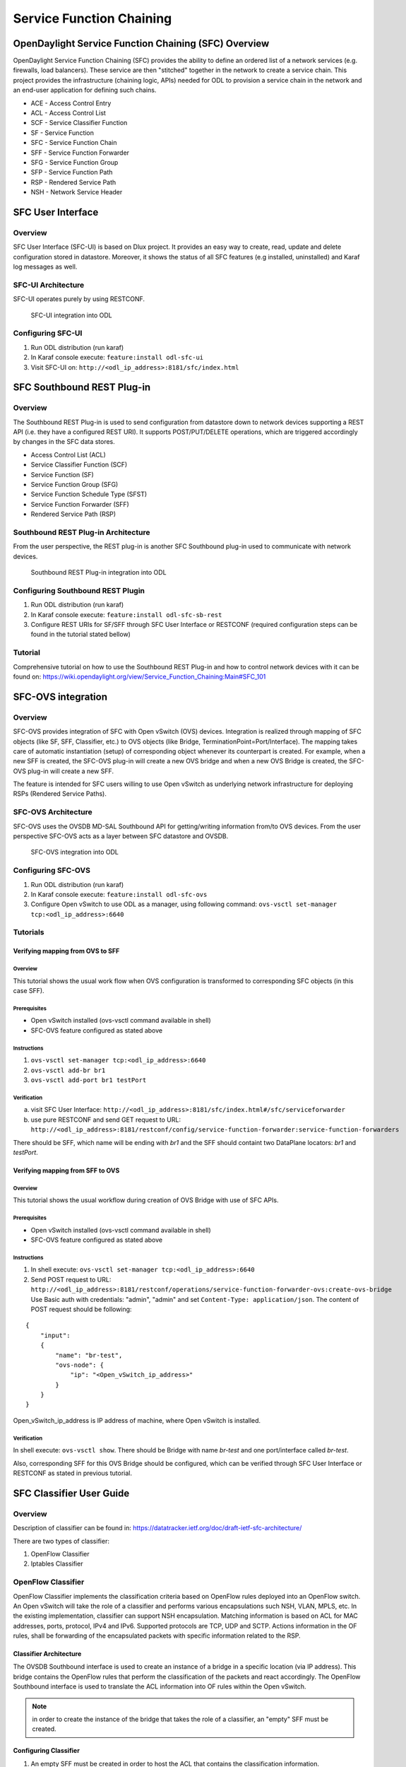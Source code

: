 Service Function Chaining
=========================

OpenDaylight Service Function Chaining (SFC) Overview
-----------------------------------------------------

OpenDaylight Service Function Chaining (SFC) provides the ability to
define an ordered list of a network services (e.g. firewalls, load
balancers). These service are then "stitched" together in the network to
create a service chain. This project provides the infrastructure
(chaining logic, APIs) needed for ODL to provision a service chain in
the network and an end-user application for defining such chains.

-  ACE - Access Control Entry

-  ACL - Access Control List

-  SCF - Service Classifier Function

-  SF - Service Function

-  SFC - Service Function Chain

-  SFF - Service Function Forwarder

-  SFG - Service Function Group

-  SFP - Service Function Path

-  RSP - Rendered Service Path

-  NSH - Network Service Header

SFC User Interface
------------------

Overview
~~~~~~~~

SFC User Interface (SFC-UI) is based on Dlux project. It provides an
easy way to create, read, update and delete configuration stored in
datastore. Moreover, it shows the status of all SFC features (e.g
installed, uninstalled) and Karaf log messages as well.

SFC-UI Architecture
~~~~~~~~~~~~~~~~~~~

SFC-UI operates purely by using RESTCONF.

.. figure:: ./images/sfc/sfc-ui-architecture.png
   :alt: SFC-UI integration into ODL

   SFC-UI integration into ODL

Configuring SFC-UI
~~~~~~~~~~~~~~~~~~

1. Run ODL distribution (run karaf)

2. In Karaf console execute: ``feature:install odl-sfc-ui``

3. Visit SFC-UI on: ``http://<odl_ip_address>:8181/sfc/index.html``

SFC Southbound REST Plug-in
--------------------------

Overview
~~~~~~~~

The Southbound REST Plug-in is used to send configuration from datastore
down to network devices supporting a REST API (i.e. they have a
configured REST URI). It supports POST/PUT/DELETE operations, which are
triggered accordingly by changes in the SFC data stores.

-  Access Control List (ACL)

-  Service Classifier Function (SCF)

-  Service Function (SF)

-  Service Function Group (SFG)

-  Service Function Schedule Type (SFST)

-  Service Function Forwarder (SFF)

-  Rendered Service Path (RSP)

Southbound REST Plug-in Architecture
~~~~~~~~~~~~~~~~~~~~~~~~~~~~~~~~~~~

From the user perspective, the REST plug-in is another SFC Southbound
plug-in used to communicate with network devices.

.. figure:: ./images/sfc/sb-rest-architecture-user.png
   :alt: Southbound REST Plug-in integration into ODL

   Southbound REST Plug-in integration into ODL

Configuring Southbound REST Plugin
~~~~~~~~~~~~~~~~~~~~~~~~~~~~~~~~~~

1. Run ODL distribution (run karaf)

2. In Karaf console execute: ``feature:install odl-sfc-sb-rest``

3. Configure REST URIs for SF/SFF through SFC User Interface or RESTCONF
   (required configuration steps can be found in the tutorial stated
   bellow)

Tutorial
~~~~~~~~

Comprehensive tutorial on how to use the Southbound REST Plug-in and how
to control network devices with it can be found on:
https://wiki.opendaylight.org/view/Service_Function_Chaining:Main#SFC_101

SFC-OVS integration
-------------------

Overview
~~~~~~~~

SFC-OVS provides integration of SFC with Open vSwitch (OVS) devices.
Integration is realized through mapping of SFC objects (like SF, SFF,
Classifier, etc.) to OVS objects (like Bridge,
TerminationPoint=Port/Interface). The mapping takes care of automatic
instantiation (setup) of corresponding object whenever its counterpart
is created. For example, when a new SFF is created, the SFC-OVS plug-in
will create a new OVS bridge and when a new OVS Bridge is created, the
SFC-OVS plug-in will create a new SFF.

The feature is intended for SFC users willing to use Open vSwitch as
underlying network infrastructure for deploying RSPs (Rendered Service
Paths).

SFC-OVS Architecture
~~~~~~~~~~~~~~~~~~~~

SFC-OVS uses the OVSDB MD-SAL Southbound API for getting/writing
information from/to OVS devices. From the user perspective SFC-OVS acts
as a layer between SFC datastore and OVSDB.

.. figure:: ./images/sfc/sfc-ovs-architecture-user.png
   :alt: SFC-OVS integration into ODL

   SFC-OVS integration into ODL

Configuring SFC-OVS
~~~~~~~~~~~~~~~~~~~

1. Run ODL distribution (run karaf)

2. In Karaf console execute: ``feature:install odl-sfc-ovs``

3. Configure Open vSwitch to use ODL as a manager, using following
   command: ``ovs-vsctl set-manager tcp:<odl_ip_address>:6640``

Tutorials
~~~~~~~~~

Verifying mapping from OVS to SFF
^^^^^^^^^^^^^^^^^^^^^^^^^^^^^^^^^

Overview
''''''''

This tutorial shows the usual work flow when OVS configuration is
transformed to corresponding SFC objects (in this case SFF).

Prerequisites
''''''''''''''

-  Open vSwitch installed (ovs-vsctl command available in shell)

-  SFC-OVS feature configured as stated above

Instructions
''''''''''''

1. ``ovs-vsctl set-manager tcp:<odl_ip_address>:6640``

2. ``ovs-vsctl add-br br1``

3. ``ovs-vsctl add-port br1 testPort``

Verification
''''''''''''

a. visit SFC User Interface:
   ``http://<odl_ip_address>:8181/sfc/index.html#/sfc/serviceforwarder``

b. use pure RESTCONF and send GET request to URL:
   ``http://<odl_ip_address>:8181/restconf/config/service-function-forwarder:service-function-forwarders``

There should be SFF, which name will be ending with *br1* and the SFF
should containt two DataPlane locators: *br1* and *testPort*.

Verifying mapping from SFF to OVS
^^^^^^^^^^^^^^^^^^^^^^^^^^^^^^^^^

Overview
''''''''

This tutorial shows the usual workflow during creation of OVS Bridge
with use of SFC APIs.

Prerequisites
''''''''''''''

-  Open vSwitch installed (ovs-vsctl command available in shell)

-  SFC-OVS feature configured as stated above

Instructions
''''''''''''

1. In shell execute: ``ovs-vsctl set-manager tcp:<odl_ip_address>:6640``

2. Send POST request to URL:
   ``http://<odl_ip_address>:8181/restconf/operations/service-function-forwarder-ovs:create-ovs-bridge``
   Use Basic auth with credentials: "admin", "admin" and set
   ``Content-Type: application/json``. The content of POST request
   should be following:

::

    {
        "input":
        {
            "name": "br-test",
            "ovs-node": {
                "ip": "<Open_vSwitch_ip_address>"
            }
        }
    }

Open\_vSwitch\_ip\_address is IP address of machine, where Open vSwitch
is installed.

Verification
''''''''''''

In shell execute: ``ovs-vsctl show``. There should be Bridge with name
*br-test* and one port/interface called *br-test*.

Also, corresponding SFF for this OVS Bridge should be configured, which
can be verified through SFC User Interface or RESTCONF as stated in
previous tutorial.

SFC Classifier User Guide
-------------------------

Overview
~~~~~~~~

Description of classifier can be found in:
https://datatracker.ietf.org/doc/draft-ietf-sfc-architecture/

There are two types of classifier:

1. OpenFlow Classifier

2. Iptables Classifier

OpenFlow Classifier
~~~~~~~~~~~~~~~~~~~

OpenFlow Classifier implements the classification criteria based on
OpenFlow rules deployed into an OpenFlow switch. An Open vSwitch will
take the role of a classifier and performs various encapsulations such
NSH, VLAN, MPLS, etc. In the existing implementation, classifier can
support NSH encapsulation. Matching information is based on ACL for MAC
addresses, ports, protocol, IPv4 and IPv6. Supported protocols are TCP,
UDP and SCTP. Actions information in the OF rules, shall be forwarding
of the encapsulated packets with specific information related to the
RSP.

Classifier Architecture
^^^^^^^^^^^^^^^^^^^^^^^

The OVSDB Southbound interface is used to create an instance of a bridge
in a specific location (via IP address). This bridge contains the
OpenFlow rules that perform the classification of the packets and react
accordingly. The OpenFlow Southbound interface is used to translate the
ACL information into OF rules within the Open vSwitch.

.. note::

    in order to create the instance of the bridge that takes the role of
    a classifier, an "empty" SFF must be created.

Configuring Classifier
^^^^^^^^^^^^^^^^^^^^^^

1. An empty SFF must be created in order to host the ACL that contains
   the classification information.

2. SFF data plane locator must be configured

3. Classifier interface must be manually added to SFF bridge.

Administering or Managing Classifier
^^^^^^^^^^^^^^^^^^^^^^^^^^^^^^^^^^^^

Classification information is based on MAC addresses, protocol, ports
and IP. ACL gathers this information and is assigned to an RSP which
turns to be a specific path for a Service Chain.

Iptables Classifier
~~~~~~~~~~~~~~~~~~~

Classifier manages everything from starting the packet listener to
creation (and removal) of appropriate ip(6)tables rules and marking
received packets accordingly. Its functionality is **available only on
Linux** as it leverdges **NetfilterQueue**, which provides access to
packets matched by an **iptables** rule. Classifier requires **root
privileges** to be able to operate.

So far it is capable of processing ACL for MAC addresses, ports, IPv4
and IPv6. Supported protocols are TCP and UDP.

Classifier Architecture
^^^^^^^^^^^^^^^^^^^^^^^

Python code located in the project repository
sfc-py/common/classifier.py.

.. note::

    classifier assumes that Rendered Service Path (RSP) **already
    exists** in ODL when an ACL referencing it is obtained

1. sfc\_agent receives an ACL and passes it for processing to the
   classifier

2. the RSP (its SFF locator) referenced by ACL is requested from ODL

3. if the RSP exists in the ODL then ACL based iptables rules for it are
   applied

After this process is over, every packet successfully matched to an
iptables rule (i.e. successfully classified) will be NSH encapsulated
and forwarded to a related SFF, which knows how to traverse the RSP.

Rules are created using appropriate iptables command. If the Access
Control Entry (ACE) rule is MAC address related both iptables and
IPv6 tables rules re issued. If ACE rule is IPv4 address related, only
iptables rules are issued, same for IPv6.

.. note::

    iptables **raw** table contains all created rules

Configuring Classifier
^^^^^^^^^^^^^^^^^^^^^^

| Classfier does’t need any configuration.
| Its only requirement is that the **second (2) Netfilter Queue** is not
  used by any other process and is **avalilable for the classifier**.

Administering or Managing Classifier
^^^^^^^^^^^^^^^^^^^^^^^^^^^^^^^^^^^^

Classifier runs alongside sfc\_agent, therefore the command for starting
it locally is:

::

    sudo python3.4 sfc-py/sfc_agent.py --rest --odl-ip-port localhost:8181 --auto-sff-name --nfq-class

SFC OpenFlow Renderer User Guide
--------------------------------

Overview
~~~~~~~~

The Service Function Chaining (SFC) OpenFlow Renderer (SFC OF Renderer)
implements Service Chaining on OpenFlow switches. It listens for the
creation of a Rendered Service Path (RSP), and once received it programs
Service Function Forwarders (SFF) that are hosted on OpenFlow capable
switches to steer packets through the service chain.

Common acronyms used in the following sections:

-  SF - Service Function

-  SFF - Service Function Forwarder

-  SFC - Service Function Chain

-  SFP - Service Function Path

-  RSP - Rendered Service Path

SFC OpenFlow Renderer Architecture
~~~~~~~~~~~~~~~~~~~~~~~~~~~~~~~~~~

The SFC OF Renderer is invoked after a RSP is created using an MD-SAL
listener called ``SfcOfRspDataListener``. Upon SFC OF Renderer
initialization, the ``SfcOfRspDataListener`` registers itself to listen
for RSP changes. When invoked, the ``SfcOfRspDataListener`` processes
the RSP and calls the ``SfcOfFlowProgrammerImpl`` to create the
necessary flows in the Service Function Forwarders configured in the
RSP. Refer to the following diagram for more details.

.. figure:: ./images/sfc/sfcofrenderer_architecture.png
   :alt: SFC OpenFlow Renderer High Level Architecture

   SFC OpenFlow Renderer High Level Architecture

SFC OpenFlow Switch Flow pipeline
~~~~~~~~~~~~~~~~~~~~~~~~~~~~~~~~~

The SFC OpenFlow Renderer uses the following tables for its Flow
pipeline:

-  Table 0, Classifier

-  Table 1, Transport Ingress

-  Table 2, Path Mapper

-  Table 3, Path Mapper ACL

-  Table 4, Next Hop

-  Table 10, Transport Egress

The OpenFlow Table Pipeline is intended to be generic to work for all of
the different encapsulations supported by SFC.

All of the tables are explained in detail in the following section.

The SFFs (SFF1 and SFF2), SFs (SF1), and topology used for the flow
tables in the following sections are as described in the following
diagram.

.. figure:: ./images/sfc/sfcofrenderer_nwtopo.png
   :alt: SFC OpenFlow Renderer Typical Network Topology

   SFC OpenFlow Renderer Typical Network Topology

Classifier Table detailed
^^^^^^^^^^^^^^^^^^^^^^^^^

It is possible for the SFF to also act as a classifier. This table maps
subscriber traffic to RSPs, and is explained in detail in the classifier
documentation.

If the SFF is not a classifier, then this table will just have a simple
Goto Table 1 flow.

Transport Ingress Table detailed
^^^^^^^^^^^^^^^^^^^^^^^^^^^^^^^^

The Transport Ingress table has an entry per expected tunnel transport
type to be received in a particular SFF, as established in the SFC
configuration.

Here are two example on SFF1: one where the RSP ingress tunnel is MPLS
assuming VLAN is used for the SFF-SF, and the other where the RSP
ingress tunnel is NSH GRE (UDP port 4789):

+----------+-------------------------------------+--------------+
| Priority | Match                               | Action       |
+==========+=====================================+==============+
| 256      | EtherType==0x8847 (MPLS unicast)    | Goto Table 2 |
+----------+-------------------------------------+--------------+
| 256      | EtherType==0x8100 (VLAN)            | Goto Table 2 |
+----------+-------------------------------------+--------------+
| 256      | EtherType==0x0800,udp,tp\_dst==4789 | Goto Table 2 |
|          | (IP v4)                             |              |
+----------+-------------------------------------+--------------+
| 5        | Match Any                           | Drop         |
+----------+-------------------------------------+--------------+

Table: Table Transport Ingress

Path Mapper Table detailed
^^^^^^^^^^^^^^^^^^^^^^^^^^

The Path Mapper table has an entry per expected tunnel transport info to
be received in a particular SFF, as established in the SFC
configuration. The tunnel transport info is used to determine the RSP
Path ID, and is stored in the OpenFlow Metadata. This table is not used
for NSH, since the RSP Path ID is stored in the NSH header.

For SF nodes that do not support NSH tunneling, the IP header DSCP field
is used to store the RSP Path Id. The RSP Path Id is written to the DSCP
field in the Transport Egress table for those packets sent to an SF.

Here is an example on SFF1, assuming the following details:

-  VLAN ID 1000 is used for the SFF-SF

-  The RSP Path 1 tunnel uses MPLS label 100 for ingress and 101 for
   egress

-  The RSP Path 2 (symmetric downlink path) uses MPLS label 101 for
   ingress and 100 for egress

+----------+-------------------+-----------------------+
| Priority | Match             | Action                |
+==========+===================+=======================+
| 256      | MPLS Label==100   | RSP Path=1, Pop MPLS, |
|          |                   | Goto Table 4          |
+----------+-------------------+-----------------------+
| 256      | MPLS Label==101   | RSP Path=2, Pop MPLS, |
|          |                   | Goto Table 4          |
+----------+-------------------+-----------------------+
| 256      | VLAN ID==1000, IP | RSP Path=1, Pop VLAN, |
|          | DSCP==1           | Goto Table 4          |
+----------+-------------------+-----------------------+
| 256      | VLAN ID==1000, IP | RSP Path=2, Pop VLAN, |
|          | DSCP==2           | Goto Table 4          |
+----------+-------------------+-----------------------+
| 5        | Match Any         | Goto Table 3          |
+----------+-------------------+-----------------------+

Table: Table Path Mapper

Path Mapper ACL Table detailed
^^^^^^^^^^^^^^^^^^^^^^^^^^^^^^

This table is only populated when PacketIn packets are received from the
switch for TcpProxy type SFs. These flows are created with an inactivity
timer of 60 seconds and will be automatically deleted upon expiration.

Next Hop Table detailed
^^^^^^^^^^^^^^^^^^^^^^^

The Next Hop table uses the RSP Path Id and appropriate packet fields to
determine where to send the packet next. For NSH, only the NSP (Network
Services Path, RSP ID) and NSI (Network Services Index, next hop) fields
from the NSH header are needed to determine the VxLAN tunnel destination
IP. For VLAN or MPLS, then the source MAC address is used to determine
the destination MAC address.

Here are two examples on SFF1, assuming SFF1 is connected to SFF2. RSP
Paths 1 and 2 are symmetric VLAN paths. RSP Paths 3 and 4 are symmetric
NSH paths. RSP Path 1 ingress packets come from external to SFC, for
which we don’t have the source MAC address (MacSrc).

+----------+--------------------------------+--------------------------------+
| Priority | Match                          | Action                         |
+==========+================================+================================+
| 256      | RSP Path==1, MacSrc==SF1       | MacDst=SFF2, Goto Table 10     |
+----------+--------------------------------+--------------------------------+
| 256      | RSP Path==2, MacSrc==SF1       | Goto Table 10                  |
+----------+--------------------------------+--------------------------------+
| 256      | RSP Path==2, MacSrc==SFF2      | MacDst=SF1, Goto Table 10      |
+----------+--------------------------------+--------------------------------+
| 246      | RSP Path==1                    | MacDst=SF1, Goto Table 10      |
+----------+--------------------------------+--------------------------------+
| 256      | nsp=3,nsi=255 (SFF Ingress RSP | load:0xa000002→NXM\_NX\_TUN\_I |
|          | 3)                             | PV4\_DST[],                    |
|          |                                | Goto Table 10                  |
+----------+--------------------------------+--------------------------------+
| 256      | nsp=3,nsi=254 (SFF Ingress     | load:0xa00000a→NXM\_NX\_TUN\_I |
|          | from SF, RSP 3)                | PV4\_DST[],                    |
|          |                                | Goto Table 10                  |
+----------+--------------------------------+--------------------------------+
| 256      | nsp=4,nsi=254 (SFF1 Ingress    | load:0xa00000a→NXM\_NX\_TUN\_I |
|          | from SFF2)                     | PV4\_DST[],                    |
|          |                                | Goto Table 10                  |
+----------+--------------------------------+--------------------------------+
| 5        | Match Any                      | Drop                           |
+----------+--------------------------------+--------------------------------+

Table: Table Next Hop

Transport Egress Table detailed
^^^^^^^^^^^^^^^^^^^^^^^^^^^^^^^

The Transport Egress table prepares egress tunnel information and sends
the packets out.

Here are two examples on SFF1. RSP Paths 1 and 2 are symmetric MPLS
paths that use VLAN for the SFF-SF. RSP Paths 3 and 4 are symmetric NSH
paths. Since it is assumed that switches used for NSH will only have one
VXLAN port, the NSH packets are just sent back where they came from.

+----------+--------------------------------+--------------------------------+
| Priority | Match                          | Action                         |
+==========+================================+================================+
| 256      | RSP Path==1, MacDst==SF1       | Push VLAN ID 1000, Port=SF1    |
+----------+--------------------------------+--------------------------------+
| 256      | RSP Path==1, MacDst==SFF2      | Push MPLS Label 101, Port=SFF2 |
+----------+--------------------------------+--------------------------------+
| 256      | RSP Path==2, MacDst==SF1       | Push VLAN ID 1000, Port=SF1    |
+----------+--------------------------------+--------------------------------+
| 246      | RSP Path==2                    | Push MPLS Label 100,           |
|          |                                | Port=Ingress                   |
+----------+--------------------------------+--------------------------------+
| 256      | nsp=3,nsi=255 (SFF Ingress RSP | IN\_PORT                       |
|          | 3)                             |                                |
+----------+--------------------------------+--------------------------------+
| 256      | nsp=3,nsi=254 (SFF Ingress     | IN\_PORT                       |
|          | from SF, RSP 3)                |                                |
+----------+--------------------------------+--------------------------------+
| 256      | nsp=4,nsi=254 (SFF1 Ingress    | IN\_PORT                       |
|          | from SFF2)                     |                                |
+----------+--------------------------------+--------------------------------+
| 5        | Match Any                      | Drop                           |
+----------+--------------------------------+--------------------------------+

Table: Table Transport Egress

Administering SFC OF Renderer
~~~~~~~~~~~~~~~~~~~~~~~~~~~~~

To use the SFC OpenFlow Renderer Karaf, at least the following Karaf
features must be installed.

-  odl-openflowplugin-nxm-extensions

-  odl-openflowplugin-flow-services

-  odl-sfc-provider

-  odl-sfc-model

-  odl-sfc-openflow-renderer

-  odl-sfc-ui (optional)

The following command can be used to view all of the currently installed
Karaf features:

::

    opendaylight-user@root>feature:list -i

Or, pipe the command to a grep to see a subset of the currently
installed Karaf features:

::

    opendaylight-user@root>feature:list -i | grep sfc

To install a particular feature, use the Karaf ``feature:install``
command.

SFC OF Renderer Tutorial
~~~~~~~~~~~~~~~~~~~~~~~~

Overview
^^^^^^^^

In this tutorial, 2 different encapsulations will be shown: MPLS and
NSH. The following Network Topology diagram is a logical view of the
SFFs and SFs involved in creating the Service Chains.

.. figure:: ./images/sfc/sfcofrenderer_nwtopo.png
   :alt: SFC OpenFlow Renderer Typical Network Topology

   SFC OpenFlow Renderer Typical Network Topology

Prerequisites
^^^^^^^^^^^^^

To use this example, SFF OpenFlow switches must be created and connected
as illustrated above. Additionally, the SFs must be created and
connected.

Target Environment
^^^^^^^^^^^^^^^^^^

The target environment is not important, but this use-case was created
and tested on Linux.

Instructions
^^^^^^^^^^^^

The steps to use this tutorial are as follows. The referenced
configuration in the steps is listed in the following sections.

There are numerous ways to send the configuration. In the following
configuration chapters, the appropriate ``curl`` command is shown for
each configuration to be sent, including the URL.

Steps to configure the SFC OF Renderer tutorial:

1. Send the ``SF`` RESTCONF configuration

2. Send the ``SFF`` RESTCONF configuration

3. Send the ``SFC`` RESTCONF configuration

4. Send the ``SFP`` RESTCONF configuration

5. Create the ``RSP`` with a RESTCONF RPC command

Once the configuration has been successfully created, query the Rendered
Service Paths with either the SFC UI or via RESTCONF. Notice that the
RSP is symmetrical, so the following 2 RSPs will be created:

-  sfc-path1

-  sfc-path1-Reverse

At this point the Service Chains have been created, and the OpenFlow
Switches are programmed to steer traffic through the Service Chain.
Traffic can now be injected from a client into the Service Chain. To
debug problems, the OpenFlow tables can be dumped with the following
commands, assuming SFF1 is called ``s1`` and SFF2 is called ``s2``.

::

    sudo ovs-ofctl -O OpenFlow13  dump-flows s1

::

    sudo ovs-ofctl -O OpenFlow13  dump-flows s2

In all the following configuration sections, replace the ``${JSON}``
string with the appropriate JSON configuration. Also, change the
``localhost`` destination in the URL accordingly.

SFC OF Renderer NSH Tutorial
''''''''''''''''''''''''''''

The following configuration sections show how to create the different
elements using NSH encapsulation.

| **NSH Service Function configuration**

The Service Function configuration can be sent with the following
command:

::

    curl -i -H "Content-Type: application/json" -H "Cache-Control: no-cache" --data '${JSON}' -X PUT --user admin:admin http://localhost:8181/restconf/config/service-function:service-functions/

**SF configuration JSON.**

::

    {
     "service-functions": {
       "service-function": [
         {
           "name": "sf1",
           "type": "http-header-enrichment",
           "nsh-aware": true,
           "ip-mgmt-address": "10.0.0.2",
           "sf-data-plane-locator": [
             {
               "name": "sf1dpl",
               "ip": "10.0.0.10",
               "port": 4789,
               "transport": "service-locator:vxlan-gpe",
               "service-function-forwarder": "sff1"
             }
           ]
         },
         {
           "name": "sf2",
           "type": "firewall",
           "nsh-aware": true,
           "ip-mgmt-address": "10.0.0.3",
           "sf-data-plane-locator": [
             {
               "name": "sf2dpl",
                "ip": "10.0.0.20",
                "port": 4789,
                "transport": "service-locator:vxlan-gpe",
               "service-function-forwarder": "sff2"
             }
           ]
         }
       ]
     }
    }

| **NSH Service Function Forwarder configuration**

The Service Function Forwarder configuration can be sent with the
following command:

::

    curl -i -H "Content-Type: application/json" -H "Cache-Control: no-cache" --data '${JSON}' -X PUT --user admin:admin http://localhost:8181/restconf/config/service-function-forwarder:service-function-forwarders/

**SFF configuration JSON.**

::

    {
     "service-function-forwarders": {
       "service-function-forwarder": [
         {
           "name": "sff1",
           "service-node": "openflow:2",
           "sff-data-plane-locator": [
             {
               "name": "sff1dpl",
               "data-plane-locator":
               {
                   "ip": "10.0.0.1",
                   "port": 4789,
                   "transport": "service-locator:vxlan-gpe"
               }
             }
           ],
           "service-function-dictionary": [
             {
               "name": "sf1",
               "sff-sf-data-plane-locator":
               {
                   "sf-dpl-name": "sf1dpl",
                   "sff-dpl-name": "sff1dpl"
               }
             }
           ]
         },
         {
           "name": "sff2",
           "service-node": "openflow:3",
           "sff-data-plane-locator": [
             {
               "name": "sff2dpl",
               "data-plane-locator":
               {
                   "ip": "10.0.0.2",
                   "port": 4789,
                   "transport": "service-locator:vxlan-gpe"
               }
             }
           ],
           "service-function-dictionary": [
             {
               "name": "sf2",
               "sff-sf-data-plane-locator":
               {
                   "sf-dpl-name": "sf2dpl",
                   "sff-dpl-name": "sff2dpl"
               }
             }
           ]
         }
       ]
     }
    }

| **NSH Service Function Chain configuration**

The Service Function Chain configuration can be sent with the following
command:

::

    curl -i -H "Content-Type: application/json" -H "Cache-Control: no-cache" --data '${JSON}' -X PUT --user admin:admin http://localhost:8181/restconf/config/service-function-chain:service-function-chains/

**SFC configuration JSON.**

::

    {
     "service-function-chains": {
       "service-function-chain": [
         {
           "name": "sfc-chain1",
           "symmetric": true,
           "sfc-service-function": [
             {
               "name": "hdr-enrich-abstract1",
               "type": "http-header-enrichment"
             },
             {
               "name": "firewall-abstract1",
               "type": "firewall"
             }
           ]
         }
       ]
     }
    }

| **NSH Service Function Path configuration**

The Service Function Path configuration can be sent with the following
command:

::

    curl -i -H "Content-Type: application/json" -H "Cache-Control: no-cache" --data '${JSON}' -X PUT --user admin:admin http://localhost:8181/restconf/config/service-function-path:service-function-paths/

**SFP configuration JSON.**

::

    {
      "service-function-paths": {
        "service-function-path": [
          {
            "name": "sfc-path1",
            "service-chain-name": "sfc-chain1",
            "transport-type": "service-locator:vxlan-gpe",
            "symmetric": true
          }
        ]
      }
    }

| **NSH Rendered Service Path creation**

::

    curl -i -H "Content-Type: application/json" -H "Cache-Control: no-cache" --data '${JSON}' -X POST --user admin:admin http://localhost:8181/restconf/operations/rendered-service-path:create-rendered-path/

**RSP creation JSON.**

::

    {
     "input": {
         "name": "sfc-path1",
         "parent-service-function-path": "sfc-path1",
         "symmetric": true
     }
    }

| **NSH Rendered Service Path removal**

The following command can be used to remove a Rendered Service Path
called ``sfc-path1``:

::

    curl -i -H "Content-Type: application/json" -H "Cache-Control: no-cache" --data '{"input": {"name": "sfc-path1" } }' -X POST --user admin:admin http://localhost:8181/restconf/operations/rendered-service-path:delete-rendered-path/

| **NSH Rendered Service Path Query**

The following command can be used to query all of the created Rendered
Service Paths:

::

    curl -H "Content-Type: application/json" -H "Cache-Control: no-cache" -X GET --user admin:admin http://localhost:8181/restconf/operational/rendered-service-path:rendered-service-paths/

SFC OF Renderer MPLS Tutorial
'''''''''''''''''''''''''''''

The following configuration sections show how to create the different
elements using MPLS encapsulation.

| **MPLS Service Function configuration**

The Service Function configuration can be sent with the following
command:

::

    curl -i -H "Content-Type: application/json" -H "Cache-Control: no-cache" --data '${JSON}' -X PUT --user admin:admin http://localhost:8181/restconf/config/service-function:service-functions/

**SF configuration JSON.**

::

    {
     "service-functions": {
       "service-function": [
         {
           "name": "sf1",
           "type": "http-header-enrichment",
           "nsh-aware": false,
           "ip-mgmt-address": "10.0.0.2",
           "sf-data-plane-locator": [
             {
               "name": "sf1-sff1",
               "mac": "00:00:08:01:02:01",
               "vlan-id": 1000,
               "transport": "service-locator:mac",
               "service-function-forwarder": "sff1"
             }
           ]
         },
         {
           "name": "sf2",
           "type": "firewall",
           "nsh-aware": false,
           "ip-mgmt-address": "10.0.0.3",
           "sf-data-plane-locator": [
             {
               "name": "sf2-sff2",
               "mac": "00:00:08:01:03:01",
               "vlan-id": 2000,
               "transport": "service-locator:mac",
               "service-function-forwarder": "sff2"
             }
           ]
         }
       ]
     }
    }

| **MPLS Service Function Forwarder configuration**

The Service Function Forwarder configuration can be sent with the
following command:

::

    curl -i -H "Content-Type: application/json" -H "Cache-Control: no-cache" --data '${JSON}' -X PUT --user admin:admin http://localhost:8181/restconf/config/service-function-forwarder:service-function-forwarders/

**SFF configuration JSON.**

::

    {
     "service-function-forwarders": {
       "service-function-forwarder": [
         {
           "name": "sff1",
           "service-node": "openflow:2",
           "sff-data-plane-locator": [
             {
               "name": "ulSff1Ingress",
               "data-plane-locator":
               {
                   "mpls-label": 100,
                   "transport": "service-locator:mpls"
               },
               "service-function-forwarder-ofs:ofs-port":
               {
                   "mac": "11:11:11:11:11:11",
                   "port-id" : "1"
               }
             },
             {
               "name": "ulSff1ToSff2",
               "data-plane-locator":
               {
                   "mpls-label": 101,
                   "transport": "service-locator:mpls"
               },
               "service-function-forwarder-ofs:ofs-port":
               {
                   "mac": "33:33:33:33:33:33",
                   "port-id" : "2"
               }
             },
             {
               "name": "toSf1",
               "data-plane-locator":
               {
                   "mac": "22:22:22:22:22:22",
                   "vlan-id": 1000,
                   "transport": "service-locator:mac",
               },
               "service-function-forwarder-ofs:ofs-port":
               {
                   "mac": "33:33:33:33:33:33",
                   "port-id" : "3"
               }
             }
           ],
           "service-function-dictionary": [
             {
               "name": "sf1",
               "sff-sf-data-plane-locator":
               {
                   "sf-dpl-name": "sf1-sff1",
                   "sff-dpl-name": "toSf1"
               }
             }
           ]
         },
         {
           "name": "sff2",
           "service-node": "openflow:3",
           "sff-data-plane-locator": [
             {
               "name": "ulSff2Ingress",
               "data-plane-locator":
               {
                   "mpls-label": 101,
                   "transport": "service-locator:mpls"
               },
               "service-function-forwarder-ofs:ofs-port":
               {
                   "mac": "44:44:44:44:44:44",
                   "port-id" : "1"
               }
             },
             {
               "name": "ulSff2Egress",
               "data-plane-locator":
               {
                   "mpls-label": 102,
                   "transport": "service-locator:mpls"
               },
               "service-function-forwarder-ofs:ofs-port":
               {
                   "mac": "66:66:66:66:66:66",
                   "port-id" : "2"
               }
             },
             {
               "name": "toSf2",
               "data-plane-locator":
               {
                   "mac": "55:55:55:55:55:55",
                   "vlan-id": 2000,
                   "transport": "service-locator:mac"
               },
               "service-function-forwarder-ofs:ofs-port":
               {
                   "port-id" : "3"
               }
             }
           ],
           "service-function-dictionary": [
             {
               "name": "sf2",
               "sff-sf-data-plane-locator":
               {
                   "sf-dpl-name": "sf2-sff2",
                   "sff-dpl-name": "toSf2"

               },
               "service-function-forwarder-ofs:ofs-port":
               {
                   "port-id" : "3"
               }
             }
           ]
         }
       ]
     }
    }

| **MPLS Service Function Chain configuration**

The Service Function Chain configuration can be sent with the following
command:

::

    curl -i -H "Content-Type: application/json" -H "Cache-Control: no-cache" --data '${JSON}' -X PUT --user admin:admin http://localhost:8181/restconf/config/service-function-chain:service-function-chains/

**SFC configuration JSON.**

::

    {
     "service-function-chains": {
       "service-function-chain": [
         {
           "name": "sfc-chain1",
           "symmetric": true,
           "sfc-service-function": [
             {
               "name": "hdr-enrich-abstract1",
               "type": "http-header-enrichment"
             },
             {
               "name": "firewall-abstract1",
               "type": "firewall"
             }
           ]
         }
       ]
     }
    }

| **MPLS Service Function Path configuration**

The Service Function Path configuration can be sent with the following
command:

::

    curl -i -H "Content-Type: application/json" -H "Cache-Control: no-cache" --data '${JSON}' -X PUT --user admin:admin http://localhost:8181/restconf/config/service-function-path:service-function-paths/

**SFP configuration JSON.**

::

    {
      "service-function-paths": {
        "service-function-path": [
          {
            "name": "sfc-path1",
            "service-chain-name": "sfc-chain1",
            "transport-type": "service-locator:mpls",
            "symmetric": true
          }
        ]
      }
    }

| **MPLS Rendered Service Path creation**

::

    curl -i -H "Content-Type: application/json" -H "Cache-Control: no-cache" --data '${JSON}' -X POST --user admin:admin http://localhost:8181/restconf/operations/rendered-service-path:create-rendered-path/

**RSP creation JSON.**

::

    {
     "input": {
         "name": "sfc-path1",
         "parent-service-function-path": "sfc-path1",
         "symmetric": true
     }
    }

| **MPLS Rendered Service Path removal**

The following command can be used to remove a Rendered Service Path
called ``sfc-path1``:

::

    curl -i -H "Content-Type: application/json" -H "Cache-Control: no-cache" --data '{"input": {"name": "sfc-path1" } }' -X POST --user admin:admin http://localhost:8181/restconf/operations/rendered-service-path:delete-rendered-path/

| **MPLS Rendered Service Path Query**

The following command can be used to query all of the created Rendered
Service Paths:

::

    curl -H "Content-Type: application/json" -H "Cache-Control: no-cache" -X GET --user admin:admin http://localhost:8181/restconf/operational/rendered-service-path:rendered-service-paths/

SFC IOS XE Renderer User Guide
------------------------------

Overview
~~~~~~~~

The early Service Function Chaining (SFC) renderer for IOS-XE devices
(SFC IOS-XE renderer) implements Service Chaining functionality on
IOS-XE capable switches. It listens for the creation of a Rendered
Service Path (RSP) and sets up Service Function Forwarders (SFF) that
are hosted on IOS-XE switches to steer traffic through the service
chain.

Common acronyms used in the following sections:

-  SF - Service Function

-  SFF - Service Function Forwarder

-  SFC - Service Function Chain

-  SP - Service Path

-  SFP - Service Function Path

-  RSP - Rendered Service Path

-  LSF - Local Service Forwarder

-  RSF - Remote Service Forwarder

SFC IOS-XE Renderer Architecture
~~~~~~~~~~~~~~~~~~~~~~~~~~~~~~~~

When the SFC IOS-XE renderer is initialized, all required listeners are
registered to handle incoming data. It involves CSR/IOS-XE
``NodeListener`` which stores data about all configurable devices
including their mountpoints (used here as databrokers),
``ServiceFunctionListener``, ``ServiceForwarderListener`` (see mapping)
and ``RenderedPathListener`` used to listen for RSP changes. When the
SFC IOS-XE renderer is invoked, ``RenderedPathListener`` calls the
``IosXeRspProcessor`` which processes the RSP change and creates all
necessary Service Paths and Remote Service Forwarders (if necessary) on
IOS-XE devices.

Service Path details
~~~~~~~~~~~~~~~~~~~~

Each Service Path is defined by index (represented by NSP) and contains
service path entries. Each entry has appropriate service index (NSI) and
definition of next hop. Next hop can be Service Function, different
Service Function Forwarder or definition of end of chain - terminate.
After terminating, the packet is sent to destination. If a SFF is
defined as a next hop, it has to be present on device in the form of
Remote Service Forwarder. RSFs are also created during RSP processing.

Example of Service Path:

::

    service-chain service-path 200
       service-index 255 service-function firewall-1
       service-index 254 service-function dpi-1
       service-index 253 terminate

Mapping to IOS-XE SFC entities
~~~~~~~~~~~~~~~~~~~~~~~~~~~~~~

Renderer contains mappers for SFs and SFFs. IOS-XE capable device is
using its own definition of Service Functions and Service Function
Forwarders according to appropriate .yang file.
``ServiceFunctionListener`` serves as a listener for SF changes. If SF
appears in datastore, listener extracts its management ip address and
looks into cached IOS-XE nodes. If some of available nodes match,
Service function is mapped in ``IosXeServiceFunctionMapper`` to be
understandable by IOS-XE device and it’s written into device’s config.
``ServiceForwarderListener`` is used in a similar way. All SFFs with
suitable management ip address it mapped in
``IosXeServiceForwarderMapper``. Remapped SFFs are configured as a Local
Service Forwarders. It is not possible to directly create Remote Service
Forwarder using IOS-XE renderer. RSF is created only during RSP
processing.

Administering SFC IOS-XE renderer
~~~~~~~~~~~~~~~~~~~~~~~~~~~~~~~~~

To use the SFC IOS-XE Renderer Karaf, at least the following Karaf
features must be installed:

-  odl-aaa-shiro

-  odl-sfc-model

-  odl-sfc-provider

-  odl-restconf

-  odl-netconf-topology

-  odl-sfc-ios-xe-renderer

SFC IOS-XE renderer Tutorial
~~~~~~~~~~~~~~~~~~~~~~~~~~~~

Overview
^^^^^^^^

This tutorial is a simple example how to create Service Path on IOS-XE
capable device using IOS-XE renderer

Preconditions
^^^^^^^^^^^^^

To connect to IOS-XE device, it is necessary to use several modified
yang models and override device’s ones. All .yang files are in the
``Yang/netconf`` folder in the ``sfc-ios-xe-renderer module`` in the SFC
project. These files have to be copied to the ``cache/schema``
directory, before Karaf is started. After that, custom capabilities have
to be sent to network-topology:

::

    PUT ./config/network-topology:network-topology/topology/topology-netconf/node/<device-name>

    <node xmlns="urn:TBD:params:xml:ns:yang:network-topology">
      <node-id>device-name</node-id>
      <host xmlns="urn:opendaylight:netconf-node-topology">device-ip</host>
      <port xmlns="urn:opendaylight:netconf-node-topology">2022</port>
      <username xmlns="urn:opendaylight:netconf-node-topology">login</username>
      <password xmlns="urn:opendaylight:netconf-node-topology">password</password>
      <tcp-only xmlns="urn:opendaylight:netconf-node-topology">false</tcp-only>
      <keepalive-delay xmlns="urn:opendaylight:netconf-node-topology">0</keepalive-delay>
      <yang-module-capabilities xmlns="urn:opendaylight:netconf-node-topology">
         <override>true</override>
         <capability xmlns="urn:opendaylight:netconf-node-topology">
            urn:ietf:params:xml:ns:yang:ietf-inet-types?module=ietf-inet-types&amp;revision=2013-07-15
         </capability>
         <capability xmlns="urn:opendaylight:netconf-node-topology">
            urn:ietf:params:xml:ns:yang:ietf-yang-types?module=ietf-yang-types&amp;revision=2013-07-15
         </capability>
         <capability xmlns="urn:opendaylight:netconf-node-topology">
            urn:ios?module=ned&amp;revision=2016-03-08
         </capability>
         <capability xmlns="urn:opendaylight:netconf-node-topology">
            http://tail-f.com/yang/common?module=tailf-common&amp;revision=2015-05-22
         </capability>
         <capability xmlns="urn:opendaylight:netconf-node-topology">
            http://tail-f.com/yang/common?module=tailf-meta-extensions&amp;revision=2013-11-07
         </capability>
         <capability xmlns="urn:opendaylight:netconf-node-topology">
            http://tail-f.com/yang/common?module=tailf-cli-extensions&amp;revision=2015-03-19
         </capability>
      </yang-module-capabilities>
    </node>

.. note::

    The device name in the URL and in the XML must match.

Instructions
^^^^^^^^^^^^

When the IOS-XE renderer is installed, all NETCONF nodes in
topology-netconf are processed and all capable nodes with accessible
mountpoints are cached. The first step is to create LSF on node.

``Service Function Forwarder configuration``

::

    PUT ./config/service-function-forwarder:service-function-forwarders

    {
        "service-function-forwarders": {
            "service-function-forwarder": [
                {
                    "name": "CSR1Kv-2",
                    "ip-mgmt-address": "172.25.73.23",
                    "sff-data-plane-locator": [
                        {
                            "name": "CSR1Kv-2-dpl",
                            "data-plane-locator": {
                                "transport": "service-locator:vxlan-gpe",
                                "port": 6633,
                                "ip": "10.99.150.10"
                            }
                        }
                    ]
                }
            ]
        }
    }

If the IOS-XE node with appropriate management IP exists, this
configuration is mapped and LSF is created on the device. The same
approach is used for Service Functions.

::

    PUT ./config/service-function:service-functions

    {
        "service-functions": {
            "service-function": [
                {
                    "name": "Firewall",
                    "ip-mgmt-address": "172.25.73.23",
                    "type": "service-function-type: firewall",
                    "nsh-aware": true,
                    "sf-data-plane-locator": [
                        {
                            "name": "firewall-dpl",
                            "port": 6633,
                            "ip": "12.1.1.2",
                            "transport": "service-locator:gre",
                            "service-function-forwarder": "CSR1Kv-2"
                        }
                    ]
                },
                {
                    "name": "Dpi",
                    "ip-mgmt-address": "172.25.73.23",
                    "type":"service-function-type: dpi",
                    "nsh-aware": true,
                    "sf-data-plane-locator": [
                        {
                            "name": "dpi-dpl",
                            "port": 6633,
                            "ip": "12.1.1.1",
                            "transport": "service-locator:gre",
                            "service-function-forwarder": "CSR1Kv-2"
                        }
                    ]
                },
                {
                    "name": "Qos",
                    "ip-mgmt-address": "172.25.73.23",
                    "type":"service-function-type: qos",
                    "nsh-aware": true,
                    "sf-data-plane-locator": [
                        {
                            "name": "qos-dpl",
                            "port": 6633,
                            "ip": "12.1.1.4",
                            "transport": "service-locator:gre",
                            "service-function-forwarder": "CSR1Kv-2"
                        }
                    ]
                }
            ]
        }
    }

All these SFs are configured on the same device as the LSF. The next
step is to prepare Service Function Chain. SFC is symmetric.

::

    PUT ./config/service-function-chain:service-function-chains/

    {
        "service-function-chains": {
            "service-function-chain": [
                {
                    "name": "CSR3XSF",
                    "symmetric": "true",
                    "sfc-service-function": [
                        {
                            "name": "Firewall",
                            "type": "service-function-type: firewall"
                        },
                        {
                            "name": "Dpi",
                            "type": "service-function-type: dpi"
                        },
                        {
                            "name": "Qos",
                            "type": "service-function-type: qos"
                        }
                    ]
                }
            ]
        }
    }

Service Function Path:

::

    PUT ./config/service-function-path:service-function-paths/

    {
        "service-function-paths": {
            "service-function-path": [
                {
                    "name": "CSR3XSF-Path",
                    "service-chain-name": "CSR3XSF",
                    "starting-index": 255,
                    "symmetric": "true"
                }
            ]
        }
    }

Without a classifier, there is possibility to POST RSP directly.

::

    POST ./operations/rendered-service-path:create-rendered-path

    {
      "input": {
          "name": "CSR3XSF-Path-RSP",
          "parent-service-function-path": "CSR3XSF-Path",
          "symmetric": true
      }
    }

The resulting configuration:

::

    !
    service-chain service-function-forwarder local
      ip address 10.99.150.10
    !
    service-chain service-function firewall
    ip address 12.1.1.2
      encapsulation gre enhanced divert
    !
    service-chain service-function dpi
    ip address 12.1.1.1
      encapsulation gre enhanced divert
    !
    service-chain service-function qos
    ip address 12.1.1.4
      encapsulation gre enhanced divert
    !
    service-chain service-path 1
      service-index 255 service-function firewall
      service-index 254 service-function dpi
      service-index 253 service-function qos
      service-index 252 terminate
    !
    service-chain service-path 2
      service-index 255 service-function qos
      service-index 254 service-function dpi
      service-index 253 service-function firewall
      service-index 252 terminate
    !

Service Path 1 is direct, Service Path 2 is reversed. Path numbers may
vary.

Service Function Scheduling Algorithms
--------------------------------------

Overview
~~~~~~~~

When creating the Rendered Service Path, the origin SFC controller chose
the first available service function from a list of service function
names. This may result in many issues such as overloaded service
functions and a longer service path as SFC has no means to understand
the status of service functions and network topology. The service
function selection framework supports at least four algorithms (Random,
Round Robin, Load Balancing and Shortest Path) to select the most
appropriate service function when instantiating the Rendered Service
Path. In addition, it is an extensible framework that allows 3rd party
selection algorithm to be plugged in.

Architecture
~~~~~~~~~~~~

The following figure illustrates the service function selection
framework and algorithms.

.. figure:: ./images/sfc/sf-selection-arch.png
   :alt: SF Selection Architecture

   SF Selection Architecture

A user has three different ways to select one service function selection
algorithm:

1. Integrated RESTCONF Calls. OpenStack and/or other administration
   system could provide plugins to call the APIs to select one
   scheduling algorithm.

2. Command line tools. Command line tools such as curl or browser
   plugins such as POSTMAN (for Google Chrome) and RESTClient (for
   Mozilla Firefox) could select schedule algorithm by making RESTCONF
   calls.

3. SFC-UI. Now the SFC-UI provides an option for choosing a selection
   algorithm when creating a Rendered Service Path.

The RESTCONF northbound SFC API provides GUI/RESTCONF interactions for
choosing the service function selection algorithm. MD-SAL data store
provides all supported service function selection algorithms, and
provides APIs to enable one of the provided service function selection
algorithms. Once a service function selection algorithm is enabled, the
service function selection algorithm will work when creating a Rendered
Service Path.

Select SFs with Scheduler
~~~~~~~~~~~~~~~~~~~~~~~~~

Administrator could use both the following ways to select one of the
selection algorithm when creating a Rendered Service Path.

-  Command line tools. Command line tools includes Linux commands curl
   or even browser plugins such as POSTMAN(for Google Chrome) or
   RESTClient(for Mozilla Firefox). In this case, the following JSON
   content is needed at the moment:
   Service\_function\_schudule\_type.json

   ::

       {
         "service-function-scheduler-types": {
           "service-function-scheduler-type": [
             {
               "name": "random",
               "type": "service-function-scheduler-type:random",
               "enabled": false
             },
             {
               "name": "roundrobin",
               "type": "service-function-scheduler-type:round-robin",
               "enabled": true
             },
             {
               "name": "loadbalance",
               "type": "service-function-scheduler-type:load-balance",
               "enabled": false
             },
             {
               "name": "shortestpath",
               "type": "service-function-scheduler-type:shortest-path",
               "enabled": false
             }
           ]
         }
       }

   If using the Linux curl command, it could be:

   ::

       curl -i -H "Content-Type: application/json" -H "Cache-Control: no-cache" --data '$${Service_function_schudule_type.json}'
       -X PUT --user admin:admin http://localhost:8181/restconf/config/service-function-scheduler-type:service-function-scheduler-types/

   Here is also a snapshot for using the RESTClient plugin:

.. figure:: ./images/sfc/RESTClient-snapshot.png
   :alt: Mozilla Firefox RESTClient

   Mozilla Firefox RESTClient

-  SFC-UI.SFC-UI provides a drop down menu for service function
   selection algorithm. Here is a snapshot for the user interaction from
   SFC-UI when creating a Rendered Service Path.

.. figure:: ./images/sfc/karaf-webui-select-a-type.png
   :alt: Karaf Web UI

   Karaf Web UI

.. note::

    Some service function selection algorithms in the drop list are not
    implemented yet. Only the first three algorithms are committed at
    the moment.

Random
^^^^^^

Select Service Function from the name list randomly.

Overview
''''''''

The Random algorithm is used to select one Service Function from the
name list which it gets from the Service Function Type randomly.

Prerequisites
'''''''''''''

-  Service Function information are stored in datastore.

-  Either no algorithm or the Random algorithm is selected.

Target Environment
''''''''''''''''''

The Random algorithm will work either no algorithm type is selected or
the Random algorithm is selected.

Instructions
''''''''''''

Once the plugins are installed into Karaf successfully, a user can use
his favorite method to select the Random scheduling algorithm type.
There are no special instructions for using the Random algorithm.

Round Robin
^^^^^^^^^^^

Select Service Function from the name list in Round Robin manner.

Overview
''''''''

The Round Robin algorithm is used to select one Service Function from
the name list which it gets from the Service Function Type in a Round
Robin manner, this will balance workloads to all Service Functions.
However, this method cannot help all Service Functions load the same
workload because it’s flow-based Round Robin.

Prerequisites
'''''''''''''

-  Service Function information are stored in datastore.

-  Round Robin algorithm is selected

Target Environment
''''''''''''''''''

The Round Robin algorithm will work one the Round Robin algorithm is
selected.

Instructions
''''''''''''

Once the plugins are installed into Karaf successfully, a user can use
his favorite method to select the Round Robin scheduling algorithm type.
There are no special instructions for using the Round Robin algorithm.

Load Balance Algorithm
^^^^^^^^^^^^^^^^^^^^^^

Select appropriate Service Function by actual CPU utilization.

Overview
''''''''

The Load Balance Algorithm is used to select appropriate Service
Function by actual CPU utilization of service functions. The CPU
utilization of service function obtained from monitoring information
reported via NETCONF.

Prerequisites
'''''''''''''

-  CPU-utilization for Service Function.

-  NETCONF server.

-  NETCONF client.

-  Each VM has a NETCONF server and it could work with NETCONF client
   well.

Instructions
''''''''''''

Set up VMs as Service Functions. enable NETCONF server in VMs. Ensure
that you specify them separately. For example:

a. Set up 4 VMs include 2 SFs' type are Firewall, Others are Napt44.
   Name them as firewall-1, firewall-2, napt44-1, napt44-2 as Service
   Function. The four VMs can run either the same server or different
   servers.

b. Install NETCONF server on every VM and enable it. More information on
   NETCONF can be found on the OpenDaylight wiki here:
   https://wiki.opendaylight.org/view/OpenDaylight_Controller:Config:Examples:Netconf:Manual_netopeer_installation

c. Get Monitoring data from NETCONF server. These monitoring data should
   be get from the NETCONF server which is running in VMs. The following
   static XML data is an example:

static XML data like this:

::

    <?xml version="1.0" encoding="UTF-8"?>
    <service-function-description-monitor-report>
      <SF-description>
        <number-of-dataports>2</number-of-dataports>
        <capabilities>
          <supported-packet-rate>5</supported-packet-rate>
          <supported-bandwidth>10</supported-bandwidth>
          <supported-ACL-number>2000</supported-ACL-number>
          <RIB-size>200</RIB-size>
          <FIB-size>100</FIB-size>
          <ports-bandwidth>
            <port-bandwidth>
              <port-id>1</port-id>
              <ipaddress>10.0.0.1</ipaddress>
              <macaddress>00:1e:67:a2:5f:f4</macaddress>
              <supported-bandwidth>20</supported-bandwidth>
            </port-bandwidth>
            <port-bandwidth>
              <port-id>2</port-id>
              <ipaddress>10.0.0.2</ipaddress>
              <macaddress>01:1e:67:a2:5f:f6</macaddress>
              <supported-bandwidth>10</supported-bandwidth>
            </port-bandwidth>
          </ports-bandwidth>
        </capabilities>
      </SF-description>
      <SF-monitoring-info>
        <liveness>true</liveness>
        <resource-utilization>
            <packet-rate-utilization>10</packet-rate-utilization>
            <bandwidth-utilization>15</bandwidth-utilization>
            <CPU-utilization>12</CPU-utilization>
            <memory-utilization>17</memory-utilization>
            <available-memory>8</available-memory>
            <RIB-utilization>20</RIB-utilization>
            <FIB-utilization>25</FIB-utilization>
            <power-utilization>30</power-utilization>
            <SF-ports-bandwidth-utilization>
              <port-bandwidth-utilization>
                <port-id>1</port-id>
                <bandwidth-utilization>20</bandwidth-utilization>
              </port-bandwidth-utilization>
              <port-bandwidth-utilization>
                <port-id>2</port-id>
                <bandwidth-utilization>30</bandwidth-utilization>
              </port-bandwidth-utilization>
            </SF-ports-bandwidth-utilization>
        </resource-utilization>
      </SF-monitoring-info>
    </service-function-description-monitor-report>

a. Unzip SFC release tarball.

b. Run SFC: ${sfc}/bin/karaf. More information on Service Function
   Chaining can be found on the OpenDaylight SFC’s wiki page:
   https://wiki.opendaylight.org/view/Service_Function_Chaining:Main

a. Deploy the SFC2 (firewall-abstract2⇒napt44-abstract2) and click
   button to Create Rendered Service Path in SFC UI
   (http://localhost:8181/sfc/index.html).

b. Verify the Rendered Service Path to ensure the CPU utilization of the
   selected hop is the minimum one among all the service functions with
   same type. The correct RSP is firewall-1⇒napt44-2

Shortest Path Algorithm
^^^^^^^^^^^^^^^^^^^^^^^

Select appropriate Service Function by Dijkstra’s algorithm. Dijkstra’s
algorithm is an algorithm for finding the shortest paths between nodes
in a graph.

Overview
''''''''

The Shortest Path Algorithm is used to select appropriate Service
Function by actual topology.

Prerequisites
'''''''''''''

-  Depolyed topology (include SFFs, SFs and their links).

-  Dijkstra’s algorithm. More information on Dijkstra’s algorithm can be
   found on the wiki here:
   http://en.wikipedia.org/wiki/Dijkstra%27s_algorithm

Instructions
''''''''''''

a. Unzip SFC release tarball.

b. Run SFC: ${sfc}/bin/karaf.

c. Depoly SFFs and SFs. import the service-function-forwarders.json and
   service-functions.json in UI
   (http://localhost:8181/sfc/index.html#/sfc/config)

service-function-forwarders.json:

::

    {
      "service-function-forwarders": {
        "service-function-forwarder": [
          {
            "name": "SFF-br1",
            "service-node": "OVSDB-test01",
            "rest-uri": "http://localhost:5001",
            "sff-data-plane-locator": [
              {
                "name": "eth0",
                "service-function-forwarder-ovs:ovs-bridge": {
                  "uuid": "4c3778e4-840d-47f4-b45e-0988e514d26c",
                  "bridge-name": "br-tun"
                },
                "data-plane-locator": {
                  "port": 5000,
                  "ip": "192.168.1.1",
                  "transport": "service-locator:vxlan-gpe"
                }
              }
            ],
            "service-function-dictionary": [
              {
                "sff-sf-data-plane-locator": {
                  "port": 10001,
                  "ip": "10.3.1.103"
                },
                "name": "napt44-1",
                "type": "service-function-type:napt44"
              },
              {
                "sff-sf-data-plane-locator": {
                  "port": 10003,
                  "ip": "10.3.1.102"
                },
                "name": "firewall-1",
                "type": "service-function-type:firewall"
              }
            ],
            "connected-sff-dictionary": [
              {
                "name": "SFF-br3"
              }
            ]
          },
          {
            "name": "SFF-br2",
            "service-node": "OVSDB-test01",
            "rest-uri": "http://localhost:5002",
            "sff-data-plane-locator": [
              {
                "name": "eth0",
                "service-function-forwarder-ovs:ovs-bridge": {
                  "uuid": "fd4d849f-5140-48cd-bc60-6ad1f5fc0a1",
                  "bridge-name": "br-tun"
                },
                "data-plane-locator": {
                  "port": 5000,
                  "ip": "192.168.1.2",
                  "transport": "service-locator:vxlan-gpe"
                }
              }
            ],
            "service-function-dictionary": [
              {
                "sff-sf-data-plane-locator": {
                  "port": 10002,
                  "ip": "10.3.1.103"
                },
                "name": "napt44-2",
                "type": "service-function-type:napt44"
              },
              {
                "sff-sf-data-plane-locator": {
                  "port": 10004,
                  "ip": "10.3.1.101"
                },
                "name": "firewall-2",
                "type": "service-function-type:firewall"
              }
            ],
            "connected-sff-dictionary": [
              {
                "name": "SFF-br3"
              }
            ]
          },
          {
            "name": "SFF-br3",
            "service-node": "OVSDB-test01",
            "rest-uri": "http://localhost:5005",
            "sff-data-plane-locator": [
              {
                "name": "eth0",
                "service-function-forwarder-ovs:ovs-bridge": {
                  "uuid": "fd4d849f-5140-48cd-bc60-6ad1f5fc0a4",
                  "bridge-name": "br-tun"
                },
                "data-plane-locator": {
                  "port": 5000,
                  "ip": "192.168.1.2",
                  "transport": "service-locator:vxlan-gpe"
                }
              }
            ],
            "service-function-dictionary": [
              {
                "sff-sf-data-plane-locator": {
                  "port": 10005,
                  "ip": "10.3.1.104"
                },
                "name": "test-server",
                "type": "service-function-type:dpi"
              },
              {
                "sff-sf-data-plane-locator": {
                  "port": 10006,
                  "ip": "10.3.1.102"
                },
                "name": "test-client",
                "type": "service-function-type:dpi"
              }
            ],
            "connected-sff-dictionary": [
              {
                "name": "SFF-br1"
              },
              {
                "name": "SFF-br2"
              }
            ]
          }
        ]
      }
    }

service-functions.json:

::

    {
      "service-functions": {
        "service-function": [
          {
            "rest-uri": "http://localhost:10001",
            "ip-mgmt-address": "10.3.1.103",
            "sf-data-plane-locator": [
              {
                "name": "preferred",
                "port": 10001,
                "ip": "10.3.1.103",
                "service-function-forwarder": "SFF-br1"
              }
            ],
            "name": "napt44-1",
            "type": "service-function-type:napt44",
            "nsh-aware": true
          },
          {
            "rest-uri": "http://localhost:10002",
            "ip-mgmt-address": "10.3.1.103",
            "sf-data-plane-locator": [
              {
                "name": "master",
                "port": 10002,
                "ip": "10.3.1.103",
                "service-function-forwarder": "SFF-br2"
              }
            ],
            "name": "napt44-2",
            "type": "service-function-type:napt44",
            "nsh-aware": true
          },
          {
            "rest-uri": "http://localhost:10003",
            "ip-mgmt-address": "10.3.1.103",
            "sf-data-plane-locator": [
              {
                "name": "1",
                "port": 10003,
                "ip": "10.3.1.102",
                "service-function-forwarder": "SFF-br1"
              }
            ],
            "name": "firewall-1",
            "type": "service-function-type:firewall",
            "nsh-aware": true
          },
          {
            "rest-uri": "http://localhost:10004",
            "ip-mgmt-address": "10.3.1.103",
            "sf-data-plane-locator": [
              {
                "name": "2",
                "port": 10004,
                "ip": "10.3.1.101",
                "service-function-forwarder": "SFF-br2"
              }
            ],
            "name": "firewall-2",
            "type": "service-function-type:firewall",
            "nsh-aware": true
          },
          {
            "rest-uri": "http://localhost:10005",
            "ip-mgmt-address": "10.3.1.103",
            "sf-data-plane-locator": [
              {
                "name": "3",
                "port": 10005,
                "ip": "10.3.1.104",
                "service-function-forwarder": "SFF-br3"
              }
            ],
            "name": "test-server",
            "type": "service-function-type:dpi",
            "nsh-aware": true
          },
          {
            "rest-uri": "http://localhost:10006",
            "ip-mgmt-address": "10.3.1.103",
            "sf-data-plane-locator": [
              {
                "name": "4",
                "port": 10006,
                "ip": "10.3.1.102",
                "service-function-forwarder": "SFF-br3"
              }
            ],
            "name": "test-client",
            "type": "service-function-type:dpi",
            "nsh-aware": true
          }
        ]
      }
    }

The deployed topology like this:

::

                  +----+           +----+          +----+
                  |sff1|+----------|sff3|---------+|sff2|
                  +----+           +----+          +----+
                    |                                  |
             +--------------+                   +--------------+
             |              |                   |              |
        +----------+   +--------+          +----------+   +--------+
        |firewall-1|   |napt44-1|          |firewall-2|   |napt44-2|
        +----------+   +--------+          +----------+   +--------+

-  Deploy the SFC2(firewall-abstract2⇒napt44-abstract2), select
   "Shortest Path" as schedule type and click button to Create Rendered
   Service Path in SFC UI (http://localhost:8181/sfc/index.html).

.. figure:: ./images/sfc/sf-schedule-type.png
   :alt: select schedule type

   select schedule type

-  Verify the Rendered Service Path to ensure the selected hops are
   linked in one SFF. The correct RSP is firewall-1⇒napt44-1 or
   firewall-2⇒napt44-2. The first SF type is Firewall in Service
   Function Chain. So the algorithm will select first Hop randomly among
   all the SFs type is Firewall. Assume the first selected SF is
   firewall-2. All the path from firewall-1 to SF which type is Napt44
   are list:

   -  Path1: firewall-2 → sff2 → napt44-2

   -  Path2: firewall-2 → sff2 → sff3 → sff1 → napt44-1 The shortest
      path is Path1, so the selected next hop is napt44-2.

.. figure:: ./images/sfc/sf-rendered-service-path.png
   :alt: rendered service path

   rendered service path

Service Function Load Balancing User Guide
------------------------------------------

Overview
~~~~~~~~

SFC Load-Balancing feature implements load balancing of Service
Functions, rather than a one-to-one mapping between
Service-Function-Forwarder and Service-Function.

Load Balancing Architecture
~~~~~~~~~~~~~~~~~~~~~~~~~~~

Service Function Groups (SFG) can replace Service Functions (SF) in the
Rendered Path model. A Service Path can only be defined using SFGs or
SFs, but not a combination of both.

Relevant objects in the YANG model are as follows:

1. Service-Function-Group-Algorithm:

   ::

       Service-Function-Group-Algorithms {
           Service-Function-Group-Algorithm {
               String name
               String type
           }
       }

   ::

       Available types: ALL, SELECT, INDIRECT, FAST_FAILURE

2. Service-Function-Group:

   ::

       Service-Function-Groups {
           Service-Function-Group {
               String name
               String serviceFunctionGroupAlgorithmName
               String type
               String groupId
               Service-Function-Group-Element {
                   String service-function-name
                   int index
               }
           }
       }

3. ServiceFunctionHop: holds a reference to a name of SFG (or SF)

Tutorials
~~~~~~~~~

This tutorial will explain how to create a simple SFC configuration,
with SFG instead of SF. In this example, the SFG will include two
existing SF.

Setup SFC
^^^^^^^^^

For general SFC setup and scenarios, please see the SFC wiki page:
https://wiki.opendaylight.org/view/Service_Function_Chaining:Main#SFC_101

Create an algorithm
^^^^^^^^^^^^^^^^^^^

POST -
http://127.0.0.1:8181/restconf/config/service-function-group-algorithm:service-function-group-algorithms

::

    {
        "service-function-group-algorithm": [
          {
            "name": "alg1"
            "type": "ALL"
          }
       ]
    }

(Header "content-type": application/json)

Verify: get all algorithms
^^^^^^^^^^^^^^^^^^^^^^^^^^

GET -
http://127.0.0.1:8181/restconf/config/service-function-group-algorithm:service-function-group-algorithms

In order to delete all algorithms: DELETE -
http://127.0.0.1:8181/restconf/config/service-function-group-algorithm:service-function-group-algorithms

Create a group
^^^^^^^^^^^^^^

POST -
http://127.0.0.1:8181/restconf/config/service-function-group:service-function-groups

::

    {
        "service-function-group": [
        {
            "rest-uri": "http://localhost:10002",
            "ip-mgmt-address": "10.3.1.103",
            "algorithm": "alg1",
            "name": "SFG1",
            "type": "service-function-type:napt44",
            "sfc-service-function": [
                {
                    "name":"napt44-104"
                },
                {
                    "name":"napt44-103-1"
                }
            ]
          }
        ]
    }

Verify: get all SFG’s
^^^^^^^^^^^^^^^^^^^^^

GET -
http://127.0.0.1:8181/restconf/config/service-function-group:service-function-groups

SFC Proof of Transit User Guide
-------------------------------

Overview
~~~~~~~~

Early Service Function Chaining (SFC) Proof of Transit (SFC Proof of
Transit) implements Service Chaining Proof of Transit functionality on
capable switches. After the creation of an Rendered Service Path (RSP),
a user can configure to enable SFC proof of transit on the selected RSP
to effect the proof of transit.

Common acronyms used in the following sections:

-  SF - Service Function

-  SFF - Service Function Forwarder

-  SFC - Service Function Chain

-  SFP - Service Function Path

-  RSP - Rendered Service Path

-  SFCPOT - Service Function Chain Proof of Transit

SFC Proof of Transit Architecture
~~~~~~~~~~~~~~~~~~~~~~~~~~~~~~~~~

When SFC Proof of Transit is initialized, all required listeners are
registered to handle incoming data. It involves ``SfcPotNodeListener``
which stores data about all node devices including their mountpoints
(used here as databrokers), ``SfcPotRSPDataListener``,
``RenderedPathListener``. ``RenderedPathListener`` is used to listen for
RSP changes. ``SfcPotRSPDataListener`` implements RPC services to enable
or disable SFC Proof of Transit on a particular RSP. When the SFC Proof
of Transit is invoked, RSP listeners and service implementations are
setup to receive SFCPOT configurations. When a user configures via a
POST RPC call to enable SFCPOT on a particular RSP, the configuration
drives the creation of necessary augmentations to the RSP to effect the
SFCPOT configurations.

SFC Proof of Transit details
~~~~~~~~~~~~~~~~~~~~~~~~~~~~

Several deployments use traffic engineering, policy routing, segment
routing or service function chaining (SFC) to steer packets through a
specific set of nodes. In certain cases regulatory obligations or a
compliance policy require to prove that all packets that are supposed to
follow a specific path are indeed being forwarded across the exact set
of nodes specified. I.e. if a packet flow is supposed to go through a
series of service functions or network nodes, it has to be proven that
all packets of the flow actually went through the service chain or
collection of nodes specified by the policy. In case the packets of a
flow weren’t appropriately processed, a proof of transit egress device
would be required to identify the policy violation and take
corresponding actions (e.g. drop or redirect the packet, send an alert
etc.) corresponding to the policy.

The SFCPOT approach is based on meta-data which is added to every
packet. The meta data is updated at every hop and is used to verify
whether a packet traversed all required nodes. A particular path is
either described by a set of secret keys, or a set of shares of a single
secret. Nodes on the path retrieve their individual keys or shares of a
key (using for e.g. Shamir’s Shared Sharing Secret scheme) from a
central controller. The complete key set is only known to the verifier-
which is typically the ultimate node on a path that requires proof of
transit. Each node in the path uses its secret or share of the secret to
update the meta-data of the packets as the packets pass through the
node. When the verifier receives a packet, it can use its key(s) along
with the meta-data to validate whether the packet traversed the service
chain correctly.

SFC Proof of Transit entities
~~~~~~~~~~~~~~~~~~~~~~~~~~~~~

In order to implement SFC Proof of Transit for a service function chain,
an RSP is a pre-requisite to identify the SFC to enable SFC PoT on. SFC
Proof of Transit for a particular RSP is enabled by an RPC request to
the controller along with necessary parameters to control some of the
aspects of the SFC Proof of Transit process.

The RPC handler identifies the RSP and generates SFC Proof of Transit
parameters like secret share, secret etc., and adds the generated SFCPOT
configuration parameters to SFC main as well as the various SFC hops.
The last node in the SFC is configured as a verifier node to allow
SFCPOT Proof of Transit process to be completed.

The SFCPOT configuration generators and related handling are done by
``SfcPotAPI``, ``SfcPotConfigGenerator``, ``SfcPotListener``,
``SfcPotPolyAPI``, ``SfcPotPolyClassAPI`` and ``SfcPotPolyClass``.

Administering SFC Proof of Transit
~~~~~~~~~~~~~~~~~~~~~~~~~~~~~~~~~~

To use the SFC Proof of Transit Karaf, at least the following Karaf
features must be installed:

-  odl-sfc-model

-  odl-sfc-provider

-  odl-sfc-netconf

-  odl-restconf

-  odl-netconf-topology

-  odl-netconf-connector-all

-  odl-sfc-pot

SFC Proof of Transit Tutorial
~~~~~~~~~~~~~~~~~~~~~~~~~~~~~

Overview
^^^^^^^^

This tutorial is a simple example how to configure Service Function
Chain Proof of Transit using SFC POT feature.

Preconditions
^^^^^^^^^^^^^

To enable a device to handle SFC Proof of Transit, it is expected that
the netconf server device advertise capability as under ioam-scv.yang
present under src/main/yang folder of sfc-pot feature. It is also
expected that netconf notifications be enabled and its support
capability advertised as capabilities.

It is also expected that the devices are netconf mounted and available
in the topology-netconf store.

Instructions
^^^^^^^^^^^^

When SFC Proof of Transit is installed, all netconf nodes in
topology-netconf are processed and all capable nodes with accessible
mountpoints are cached.

First step is to create the required RSP as usually done.

Once RSP name is available it is used to send a POST RPC to the
controller similar to below:

::

    POST ./restconf/operations/sfc-ioam-nb-pot:enable-sfc-ioam-pot-rendered-path

    {
      "input": {
        "sfc-ioam-pot-rsp-name": "rsp1"
      }
    }

The following can be used to disable the SFC Proof of Transit on an RSP
which removes the augmentations and stores back the RSP without the
SFCPOT enabled features and also sending down a delete configuration to
the SFCPOT configuration sub-tree in the nodes.

::

    POST ./restconf/operations/sfc-ioam-nb-pot:disable-sfc-ioam-pot-rendered-path

    {
      "input": {
        "sfc-ioam-pot-rsp-name": "rsp1"
      }
    }

Logical Service Function Forwarder
----------------------------------

Overview
~~~~~~~~

Rationale
^^^^^^^^^

When the current SFC is deployed in a cloud environment, it is assumed that each
switch connected to a Service Function is configured as a Service Function Forwarder and
each Service Function is connected to its Service Function Forwarder depending on the
Compute Node where the Virtual Machine is located.

.. figure:: ./images/sfc/sfc-in-cloud.png
   :alt: Deploying SFC in Cloud Environments

As shown in the picture above, this solution allows the basic cloud use cases to be fulfilled,
as for example, the ones required in OPNFV Brahmaputra, however, some advanced use cases
like the transparent migration of VMs can not be implemented. The Logical Service Function Forwarder
enables the following advanced use cases:

1. Service Function mobility without service disruption
2. Service Functions load balancing and failover

As shown in the picture below, the Logical Service Function Forwarder concept extends the current
SFC northbound API to provide an abstraction of the underlying Data Center infrastructure.
The Data Center underlaying network can be abstracted by a single SFF. This single SFF uses
the logical port UUID as data plane locator to connect SFs globally and in a location-transparent manner.
SFC makes use of `Genius <./genius-user-guide.html>`__ project to track the
location of the SF's logical ports.

.. figure:: ./images/sfc/single-logical-sff-concept.png
   :alt: Single Logical SFF concept

The SFC internally distributes the necessary flow state over the relevant switches based on the
internal Data Center topology and the deployment of SFs.

Changes in data model
~~~~~~~~~~~~~~~~~~~~~
The Logical Service Function Forwarder concept extends the current SFC northbound API to provide
an abstraction of the underlying Data Center infrastructure.

The Logical SFF simplifies the configuration of the current SFC data model by reducing the number
of parameters to be be configured in every SFF, since the controller will discover those parameters
by interacting with the services offered by the `Genius <./genius-user-guide.html>`__ project.

The following picture shows the Logical SFF data model. The model gets simplified as most of the
configuration parameters of the current SFC data model are discovered in runtime. The complete
YANG model can be found here `logical SFF model
<https://github.com/opendaylight/sfc/blob/master/sfc-model/src/main/yang/service-function-forwarder-logical.yang>`__.

.. figure:: ./images/sfc/logical-sff-datamodel.png
   :alt: Logical SFF data model

How to configure the Logical SFF
~~~~~~~~~~~~~~~~~~~~~~~~~~~~~~~~
The following are examples to configure the Logical SFF:
::

    curl -i -H "Content-Type: application/json" -H "Cache-Control: no-cache" --data '${JSON}' -X PUT --user admin:admin http://localhost:8181/restconf/config/restconf/config/service-function:service-functions/

**Service Functions JSON.**

::

    {
    "service-functions": {
        "service-function": [
            {
                "name": "firewall-1",
                "type": "firewall",
                "nsh-aware": "true",
                "sf-data-plane-locator": [
                    {
                        "name": "firewall-dpl",
                        "interface-name": "eccb57ae-5a2e-467f-823e-45d7bb2a6a9a",
                        "transport": "service-locator:eth-nsh",
                        "service-function-forwarder": "sfflogical1"
                        
                    }
                ]
            },
                        {
                "name": "dpi-1",
                "type": "dpi",
                "nsh-aware": "true",
                "sf-data-plane-locator": [
                    {
                        "name": "dpi-dpl",
                        "interface-name": "df15ac52-e8ef-4e9a-8340-ae0738aba0c0",
                        "transport": "service-locator:eth-nsh",
                        "service-function-forwarder": "sfflogical1"
                    }
                ]
            }
        ]
    }
    }

::

    curl -i -H "Content-Type: application/json" -H "Cache-Control: no-cache" --data '${JSON}' -X PUT --user admin:admin http://localhost:8181/restconf/config/service-function-forwarder:service-function-forwarders/

**Service Function Forwarders JSON.**

::

    {
    "service-function-forwarders": {
        "service-function-forwarder": [
           {
                "name": "sfflogical1"
            }
        ]
    }
    }

::

    curl -i -H "Content-Type: application/json" -H "Cache-Control: no-cache" --data '${JSON}' -X PUT --user admin:admin http://localhost:8181/restconf/config/service-function-chain:service-function-chains/

**Service Function Chains JSON.**

::

    {
    "service-function-chains": {
        "service-function-chain": [
            {
                "name": "SFC1",
                "symmetric": "true",
                "sfc-service-function": [
                    {
                        "name": "dpi-abstract1",
                        "type": "dpi"
                    },
                    {
                        "name": "firewall-abstract1",
                        "type": "firewall"
                    }
                ]
            },
            {
                "name": "SFC2",
                "symmetric": "true",
                "sfc-service-function": [
                    {
                        "name": "dpi-abstract1",
                        "type": "dpi"
                    }
                ]
            }
        ]
    }
    }


::

    curl -i -H "Content-Type: application/json" -H "Cache-Control: no-cache" --data '${JSON}' -X PUT --user admin:admin http://localhost:8182/restconf/config/service-function-chain:service-function-paths/

**Service Function Paths JSON.**

::

    {
    "service-function-paths": {
        "service-function-path": [
            {
                "name": "SFP1",
                "service-chain-name": "SFC1",
                "starting-index": 255,
                "symmetric": "true",
                "context-metadata": "NSH1",
                "transport-type": "service-locator:vxlan-gpe"

            }
        ] 
    } 
    }

As a result of above configuration, ODL renders the needed flows in all involved SFFs. Those flows implement:

-  Two Rendered Service Path:

        -  dpi-1 (SF1), firewall-1 (SF2)
        -  firewall-1 (SF2), dpi-1 (SF1)

-  The communication between SFFs and SFs based on eth-nsh

-  The communication between SFFs based on vxlan-gpe

The following picture shows a topology and traffic flow (in green) which corresponds to the above configuration.

.. figure:: ./images/sfc/single-logical-sff-example.png
   :alt: Logical SFF Example
   :width: 800px
   :height: 600px

   Logical SFF Example



The Logical SFF functionality allows the ODL to find out the SFFs holding the SFs involved in a path. In this example
the SFFs affected are Node3 and Node4 then the controller renders the flows containing NSH parameters just in those SFFs.

Here you have all the flows rendered in Node 3 and Node4 where you can see flows implewmenting NSH protocol; on the other hand,
the rest of nodes no holding SFs involved in the paths (Node1, Node2 and Node5) do not contain NSH specific flows.


**Rendered Flows Node 3**

::

 cookie=0x8000001, duration=195.752s, table=0, n_packets=260, n_bytes=18993, priority=5,in_port=1 actions=write_metadata:0xa0000000001/0xfffff0000000001,goto_table:36
 cookie=0x8000001, duration=195.686s, table=0, n_packets=263, n_bytes=19113, priority=5,in_port=2 actions=write_metadata:0xb0000000001/0xfffff0000000001,goto_table:36
 cookie=0x8000000, duration=195.009s, table=0, n_packets=5, n_bytes=390, priority=4,in_port=3 actions=write_metadata:0x80000000000/0xffffff0000000001,goto_table:17
 cookie=0x8000001, duration=194.721s, table=0, n_packets=261, n_bytes=19106, priority=5,in_port=4 actions=write_metadata:0xd0000000001/0xfffff0000000001,goto_table:36
 cookie=0x8000001, duration=194.254s, table=0, n_packets=261, n_bytes=18981, priority=5,in_port=5 actions=write_metadata:0xf0000000001/0xfffff0000000001,goto_table:36
 cookie=0x8000001, duration=186.921s, table=0, n_packets=251, n_bytes=18258, priority=5,in_port=6 actions=write_metadata:0x100000000001/0xfffff0000000001,goto_table:36
 cookie=0x8000001, duration=184.769s, table=0, n_packets=251, n_bytes=18360, priority=5,in_port=7 actions=write_metadata:0x1a0000000001/0xfffff0000000001,goto_table:36
 cookie=0x8000001, duration=176.637s, table=0, n_packets=236, n_bytes=17221, priority=5,in_port=8 actions=write_metadata:0x250000000001/0xfffff0000000001,goto_table:36
 cookie=0x8000001, duration=176.212s, table=0, n_packets=238, n_bytes=17361, priority=5,in_port=9 actions=write_metadata:0x290000000001/0xfffff0000000001,goto_table:36
 cookie=0x8030000, duration=59.478s, table=17, n_packets=0, n_bytes=0, priority=4,metadata=0x80000000000/0xffffff0000000000 actions=write_metadata:0x6000080000000000/0xfffffffffffffffe,goto_table:83
 cookie=0x8040000, duration=59.478s, table=17, n_packets=0, n_bytes=0, priority=6,metadata=0x6000080000000000/0xffffff0000000000 actions=write_metadata:0x7000081388000000/0xfffffffffffffffe,goto_table:50
 cookie=0x8000000, duration=196.814s, table=17, n_packets=0, n_bytes=0, priority=0,metadata=0x5000000000000000/0xf000000000000000 actions=write_metadata:0x6000000000000000/0xf000000000000000,goto_table:80
 cookie=0x6800000, duration=196.852s, table=18, n_packets=0, n_bytes=0, priority=0 actions=goto_table:38
 cookie=0x1080000, duration=196.843s, table=19, n_packets=0, n_bytes=0, priority=100,arp,arp_op=2 actions=CONTROLLER:65535,resubmit(,17)
 cookie=0x1080000, duration=196.842s, table=19, n_packets=0, n_bytes=0, priority=100,arp,arp_op=1 actions=CONTROLLER:65535,resubmit(,17)
 cookie=0x1080000, duration=196.838s, table=19, n_packets=0, n_bytes=0, priority=0 actions=resubmit(,17)
 cookie=0x1030000, duration=196.838s, table=20, n_packets=0, n_bytes=0, priority=0 actions=goto_table:80
 cookie=0x8000004, duration=196.837s, table=22, n_packets=0, n_bytes=0, priority=0 actions=CONTROLLER:65535
 cookie=0x9000008, duration=194.119s, table=36, n_packets=0, n_bytes=0, priority=5,tun_id=0x8 actions=load:0x800->NXM_NX_REG6[],resubmit(,220)
 cookie=0x9001388, duration=194.120s, table=36, n_packets=4, n_bytes=280, priority=5,tun_id=0x1388 actions=write_actions(group:209999)
 cookie=0x9000000, duration=59.557s, table=36, n_packets=95, n_bytes=10687, priority=5,tun_id=0 actions=goto_table:83
 cookie=0x6900000, duration=196.770s, table=40, n_packets=0, n_bytes=0, priority=0 actions=drop
 cookie=0x6900000, duration=196.744s, table=41, n_packets=0, n_bytes=0, priority=62020,ct_state=-new+est-rel-inv+trk actions=resubmit(,17)
 cookie=0x6900000, duration=196.728s, table=41, n_packets=0, n_bytes=0, priority=62020,ct_state=-new-est+rel-inv+trk actions=resubmit(,17)
 cookie=0x6900000, duration=196.722s, table=41, n_packets=0, n_bytes=0, priority=36007,ct_state=+new+trk actions=drop
 cookie=0x6900000, duration=196.706s, table=41, n_packets=0, n_bytes=0, priority=36007,ct_state=+inv+trk actions=drop
 cookie=0x6900000, duration=196.759s, table=41, n_packets=0, n_bytes=0, priority=0 actions=drop
 cookie=0x4000000, duration=196.793s, table=45, n_packets=0, n_bytes=0, priority=0 actions=resubmit(,17)
 cookie=0x8051388, duration=194.146s, table=50, n_packets=2, n_bytes=140, priority=20,metadata=0x81388000000/0xfffffffff000000,dl_src=6e:e0:06:b4:c5:1e actions=goto_table:51
 cookie=0x8050000, duration=196.874s, table=50, n_packets=0, n_bytes=0, priority=0 actions=CONTROLLER:65535,goto_table:51
 cookie=0x8031388, duration=194.132s, table=51, n_packets=0, n_bytes=0, priority=20,metadata=0x1388000000/0xffff000000,dl_dst=6e:e0:06:b4:c5:1e actions=load:0x800->NXM_NX_REG6[],resubmit(,220)
 cookie=0x8031388, duration=193.267s, table=51, n_packets=0, n_bytes=0, priority=20,metadata=0x1388000000/0xffff000000,dl_dst=c2:16:56:fb:55:98 actions=set_field:0x1->tun_id,output:4
 cookie=0x8031388, duration=193.056s, table=51, n_packets=0, n_bytes=0, priority=20,metadata=0x1388000000/0xffff000000,dl_dst=0a:e0:94:01:59:2c actions=set_field:0x2->tun_id,output:5
 cookie=0x8031388, duration=183.414s, table=51, n_packets=0, n_bytes=0, priority=20,metadata=0x1388000000/0xffff000000,dl_dst=02:14:84:5e:a8:5d actions=set_field:0x11->tun_id,output:7
 cookie=0x8031388, duration=174.276s, table=51, n_packets=0, n_bytes=0, priority=20,metadata=0x1388000000/0xffff000000,dl_dst=fa:f6:8b:da:f3:c0 actions=set_field:0x1e->tun_id,output:9
 cookie=0x8030000, duration=196.829s, table=51, n_packets=2, n_bytes=140, priority=0 actions=goto_table:52
 cookie=0x8701388, duration=194.105s, table=52, n_packets=2, n_bytes=140, priority=5,metadata=0x1388000000/0xffff000001 actions=write_actions(group:210000)
 cookie=0x8800008, duration=194.104s, table=55, n_packets=2, n_bytes=140, priority=10,tun_id=0x8,metadata=0x80000000000/0xfffff0000000000 actions=drop
 cookie=0x8800008, duration=194.105s, table=55, n_packets=4, n_bytes=280, priority=9,tun_id=0x8 actions=load:0x800->NXM_NX_REG6[],resubmit(,220)
 cookie=0x6800000, duration=196.882s, table=60, n_packets=0, n_bytes=0, priority=0 actions=resubmit(,17)
 cookie=0x1030000, duration=196.837s, table=80, n_packets=0, n_bytes=0, priority=0 actions=resubmit(,17)
 cookie=0x14, duration=59.264s, table=83, n_packets=0, n_bytes=0, priority=250,nsp=5 actions=goto_table:86
 cookie=0x14, duration=59.194s, table=83, n_packets=0, n_bytes=0, priority=250,nsp=8388613 actions=goto_table:86
 cookie=0x14, duration=59.264s, table=83, n_packets=95, n_bytes=10687, priority=5 actions=drop
 cookie=0x14, duration=59.264s, table=84, n_packets=0, n_bytes=0, priority=5 actions=goto_table:85
 cookie=0x14, duration=59.264s, table=85, n_packets=0, n_bytes=0, priority=5 actions=goto_table:86
 cookie=0x14, duration=59.257s, table=86, n_packets=0, n_bytes=0, priority=550,nsi=254,nsp=5 actions=load:0x8e0a37cc9094->NXM_NX_ENCAP_ETH_SRC[],load:0x6ee006b4c51e->NXM_NX_ENCAP_ETH_DST[],goto_table:87
 cookie=0x14, duration=59.189s, table=86, n_packets=0, n_bytes=0, priority=550,nsi=255,nsp=8388613 actions=load:0x8e0a37cc9094->NXM_NX_ENCAP_ETH_SRC[],load:0x6ee006b4c51e->NXM_NX_ENCAP_ETH_DST[],goto_table:87
 cookie=0x14, duration=59.257s, table=86, n_packets=0, n_bytes=0, priority=5 actions=goto_table:87
 cookie=0xba5eba1100000203, duration=59.213s, table=87, n_packets=0, n_bytes=0, priority=650,nsi=253,nsp=5 actions=pop_nsh,set_field:6e:e0:06:b4:c5:1e->eth_src,resubmit(,17)
 cookie=0xba5eba1100000201, duration=59.213s, table=87, n_packets=0, n_bytes=0, priority=650,nsi=254,nsp=5 actions=load:0x800->NXM_NX_REG6[],resubmit(,220)
 cookie=0xba5eba1100000201, duration=59.188s, table=87, n_packets=0, n_bytes=0, priority=650,nsi=255,nsp=8388613 actions=load:0x800->NXM_NX_REG6[],resubmit(,220)
 cookie=0xba5eba1100000201, duration=59.182s, table=87, n_packets=0, n_bytes=0, priority=650,nsi=254,nsp=8388613 actions=set_field:0->tun_id,output:6
 cookie=0x14, duration=59.213s, table=87, n_packets=0, n_bytes=0, priority=5 actions=drop
 cookie=0x8000007, duration=194.879s, table=220, n_packets=4, n_bytes=280, priority=7,reg6=0x800 actions=output:3
 cookie=0x6900000, duration=196.793s, table=251, n_packets=0, n_bytes=0, priority=0 actions=drop
 cookie=0x6900000, duration=196.697s, table=252, n_packets=0, n_bytes=0, priority=62020,ct_state=-new+est-rel-inv+trk actions=resubmit(,220)
 cookie=0x6900000, duration=196.691s, table=252, n_packets=0, n_bytes=0, priority=62020,ct_state=-new-est+rel-inv+trk actions=resubmit(,220)
 cookie=0x6900000, duration=196.682s, table=252, n_packets=0, n_bytes=0, priority=36007,ct_state=+new+trk actions=drop
 cookie=0x6900000, duration=196.674s, table=252, n_packets=0, n_bytes=0, priority=36007,ct_state=+inv+trk actions=drop
 cookie=0x6900000, duration=196.778s, table=252, n_packets=0, n_bytes=0, priority=0 actions=drop
 
**Rendered Flows Node 4**

::
 
 cookie=0x8000001, duration=196.160s, table=0, n_packets=261, n_bytes=19059, priority=5,in_port=1 actions=write_metadata:0x130000000001/0xfffff0000000001,goto_table:36
 cookie=0x8000001, duration=196.127s, table=0, n_packets=265, n_bytes=19245, priority=5,in_port=2 actions=write_metadata:0x140000000001/0xfffff0000000001,goto_table:36
 cookie=0x8000001, duration=196.107s, table=0, n_packets=264, n_bytes=19257, priority=5,in_port=3 actions=write_metadata:0x150000000001/0xfffff0000000001,goto_table:36
 cookie=0x8000000, duration=195.369s, table=0, n_packets=5, n_bytes=390, priority=4,in_port=4 actions=write_metadata:0x110000000000/0xffffff0000000001,goto_table:17
 cookie=0x8000001, duration=195.219s, table=0, n_packets=260, n_bytes=19040, priority=5,in_port=5 actions=write_metadata:0x170000000001/0xfffff0000000001,goto_table:36
 cookie=0x8000001, duration=194.472s, table=0, n_packets=261, n_bytes=19059, priority=5,in_port=6 actions=write_metadata:0x1b0000000001/0xfffff0000000001,goto_table:36
 cookie=0x8000001, duration=194.445s, table=0, n_packets=262, n_bytes=19047, priority=5,in_port=7 actions=write_metadata:0x1c0000000001/0xfffff0000000001,goto_table:36
 cookie=0x8000001, duration=186.750s, table=0, n_packets=249, n_bytes=18173, priority=5,in_port=8 actions=write_metadata:0x1f0000000001/0xfffff0000000001,goto_table:36
 cookie=0x8000001, duration=186.243s, table=0, n_packets=251, n_bytes=18360, priority=5,in_port=9 actions=write_metadata:0x260000000001/0xfffff0000000001,goto_table:36
 cookie=0x8030000, duration=69.334s, table=17, n_packets=0, n_bytes=0, priority=4,metadata=0x110000000000/0xffffff0000000000 actions=write_metadata:0x6000110000000000/0xfffffffffffffffe,goto_table:83
 cookie=0x8040000, duration=69.331s, table=17, n_packets=0, n_bytes=0, priority=6,metadata=0x6000110000000000/0xffffff0000000000 actions=write_metadata:0x7000111388000000/0xfffffffffffffffe,goto_table:50
 cookie=0x8000000, duration=197.124s, table=17, n_packets=0, n_bytes=0, priority=0,metadata=0x5000000000000000/0xf000000000000000 actions=write_metadata:0x6000000000000000/0xf000000000000000,goto_table:80
 cookie=0x6800000, duration=197.174s, table=18, n_packets=0, n_bytes=0, priority=0 actions=goto_table:38
 cookie=0x1080000, duration=197.152s, table=19, n_packets=0, n_bytes=0, priority=100,arp,arp_op=1 actions=CONTROLLER:65535,resubmit(,17)
 cookie=0x1080000, duration=197.151s, table=19, n_packets=0, n_bytes=0, priority=100,arp,arp_op=2 actions=CONTROLLER:65535,resubmit(,17)
 cookie=0x1080000, duration=197.144s, table=19, n_packets=0, n_bytes=0, priority=0 actions=resubmit(,17)
 cookie=0x1030000, duration=197.144s, table=20, n_packets=0, n_bytes=0, priority=0 actions=goto_table:80
 cookie=0x8000004, duration=197.143s, table=22, n_packets=0, n_bytes=0, priority=0 actions=CONTROLLER:65535
 cookie=0x9000011, duration=193.235s, table=36, n_packets=0, n_bytes=0, priority=5,tun_id=0x11 actions=load:0x1100->NXM_NX_REG6[],resubmit(,220)
 cookie=0x9001388, duration=193.235s, table=36, n_packets=2, n_bytes=140, priority=5,tun_id=0x1388 actions=write_actions(group:209999)
 cookie=0x9000000, duration=69.432s, table=36, n_packets=112, n_bytes=12600, priority=5,tun_id=0 actions=goto_table:83
 cookie=0x6900000, duration=197.086s, table=40, n_packets=0, n_bytes=0, priority=0 actions=drop
 cookie=0x6900000, duration=197.061s, table=41, n_packets=0, n_bytes=0, priority=62020,ct_state=-new+est-rel-inv+trk actions=resubmit(,17)
 cookie=0x6900000, duration=197.019s, table=41, n_packets=0, n_bytes=0, priority=62020,ct_state=-new-est+rel-inv+trk actions=resubmit(,17)
 cookie=0x6900000, duration=197.019s, table=41, n_packets=0, n_bytes=0, priority=36007,ct_state=+new+trk actions=drop
 cookie=0x6900000, duration=196.959s, table=41, n_packets=0, n_bytes=0, priority=36007,ct_state=+inv+trk actions=drop
 cookie=0x6900000, duration=197.081s, table=41, n_packets=0, n_bytes=0, priority=0 actions=drop
 cookie=0x4000000, duration=197.132s, table=45, n_packets=0, n_bytes=0, priority=0 actions=resubmit(,17)
 cookie=0x8051388, duration=193.239s, table=50, n_packets=2, n_bytes=140, priority=20,metadata=0x111388000000/0xfffffffff000000,dl_src=02:14:84:5e:a8:5d actions=goto_table:51
 cookie=0x8050000, duration=197.157s, table=50, n_packets=0, n_bytes=0, priority=0 actions=CONTROLLER:65535,goto_table:51
 cookie=0x8031388, duration=193.239s, table=51, n_packets=0, n_bytes=0, priority=20,metadata=0x1388000000/0xffff000000,dl_dst=c2:16:56:fb:55:98 actions=set_field:0x1->tun_id,output:5
 cookie=0x8031388, duration=193.239s, table=51, n_packets=0, n_bytes=0, priority=20,metadata=0x1388000000/0xffff000000,dl_dst=0a:e0:94:01:59:2c actions=set_field:0x2->tun_id,output:7
 cookie=0x8031388, duration=193.239s, table=51, n_packets=0, n_bytes=0, priority=20,metadata=0x1388000000/0xffff000000,dl_dst=6e:e0:06:b4:c5:1e actions=set_field:0x8->tun_id,output:6
 cookie=0x8031388, duration=193.239s, table=51, n_packets=0, n_bytes=0, priority=20,metadata=0x1388000000/0xffff000000,dl_dst=02:14:84:5e:a8:5d actions=load:0x1100->NXM_NX_REG6[],resubmit(,220)
 cookie=0x8031388, duration=184.375s, table=51, n_packets=0, n_bytes=0, priority=20,metadata=0x1388000000/0xffff000000,dl_dst=fa:f6:8b:da:f3:c0 actions=set_field:0x1e->tun_id,output:9
 cookie=0x8030000, duration=197.106s, table=51, n_packets=2, n_bytes=140, priority=0 actions=goto_table:52
 cookie=0x8701388, duration=193.235s, table=52, n_packets=2, n_bytes=140, priority=5,metadata=0x1388000000/0xffff000001 actions=write_actions(group:210000)
 cookie=0x8800011, duration=193.224s, table=55, n_packets=2, n_bytes=140, priority=10,tun_id=0x11,metadata=0x110000000000/0xfffff0000000000 actions=drop
 cookie=0x8800011, duration=193.234s, table=55, n_packets=2, n_bytes=140, priority=9,tun_id=0x11 actions=load:0x1100->NXM_NX_REG6[],resubmit(,220)
 cookie=0x6800000, duration=197.189s, table=60, n_packets=0, n_bytes=0, priority=0 actions=resubmit(,17)
 cookie=0x1030000, duration=197.136s, table=80, n_packets=0, n_bytes=0, priority=0 actions=resubmit(,17)
 cookie=0x14, duration=69.040s, table=83, n_packets=0, n_bytes=0, priority=250,nsp=5 actions=goto_table:86
 cookie=0x14, duration=69.008s, table=83, n_packets=0, n_bytes=0, priority=250,nsp=8388613 actions=goto_table:86
 cookie=0x14, duration=69.040s, table=83, n_packets=112, n_bytes=12600, priority=5 actions=drop
 cookie=0x14, duration=69.040s, table=84, n_packets=0, n_bytes=0, priority=5 actions=goto_table:85
 cookie=0x14, duration=69.040s, table=85, n_packets=0, n_bytes=0, priority=5 actions=goto_table:86
 cookie=0x14, duration=69.040s, table=86, n_packets=0, n_bytes=0, priority=550,nsi=255,nsp=5 actions=load:0xbea93873f4fa->NXM_NX_ENCAP_ETH_SRC[],load:0x214845ea85d->NXM_NX_ENCAP_ETH_DST[],goto_table:87
 cookie=0x14, duration=69.005s, table=86, n_packets=0, n_bytes=0, priority=550,nsi=254,nsp=8388613 actions=load:0xbea93873f4fa->NXM_NX_ENCAP_ETH_SRC[],load:0x214845ea85d->NXM_NX_ENCAP_ETH_DST[],goto_table:87
 cookie=0x14, duration=69.040s, table=86, n_packets=0, n_bytes=0, priority=5 actions=goto_table:87
 cookie=0xba5eba1100000201, duration=69.029s, table=87, n_packets=0, n_bytes=0, priority=650,nsi=255,nsp=5 actions=load:0x1100->NXM_NX_REG6[],resubmit(,220)
 cookie=0xba5eba1100000201, duration=69.029s, table=87, n_packets=0, n_bytes=0, priority=650,nsi=254,nsp=5 actions=set_field:0->tun_id,output:1
 cookie=0xba5eba1100000201, duration=68.999s, table=87, n_packets=0, n_bytes=0, priority=650,nsi=254,nsp=8388613 actions=load:0x1100->NXM_NX_REG6[],resubmit(,220)
 cookie=0xba5eba1100000203, duration=68.996s, table=87, n_packets=0, n_bytes=0, priority=650,nsi=253,nsp=8388613 actions=pop_nsh,set_field:02:14:84:5e:a8:5d->eth_src,resubmit(,17)
 cookie=0x14, duration=69.028s, table=87, n_packets=0, n_bytes=0, priority=5 actions=drop
 cookie=0x8000007, duration=195.224s, table=220, n_packets=2, n_bytes=140, priority=7,reg6=0x1100 actions=output:4
 cookie=0x6900000, duration=197.133s, table=251, n_packets=0, n_bytes=0, priority=0 actions=drop
 cookie=0x6900000, duration=196.959s, table=252, n_packets=0, n_bytes=0, priority=62020,ct_state=-new+est-rel-inv+trk actions=resubmit(,220)
 cookie=0x6900000, duration=196.959s, table=252, n_packets=0, n_bytes=0, priority=62020,ct_state=-new-est+rel-inv+trk actions=resubmit(,220)
 cookie=0x6900000, duration=196.959s, table=252, n_packets=0, n_bytes=0, priority=36007,ct_state=+new+trk actions=drop
 cookie=0x6900000, duration=196.959s, table=252, n_packets=0, n_bytes=0, priority=36007,ct_state=+inv+trk actions=drop
 cookie=0x6900000, duration=197.111s, table=252, n_packets=0, n_bytes=0, priority=0 actions=drop
 
An interesting scenario to show the Logical SFF strength is the migration of a SF from a compute node to another. 
The ODL will learn the new topology by itself them it will re-render the new flows to the new SFFS affected. 
  
.. figure:: ./images/sfc/single-logical-sff-example-migration.png
   :alt: Logical SFF - SF Migration Example
   :width: 800px
   :height: 600px

   Logical SFF - SF Migration Example


In our example, SF2 is moved from Node4 to Node2 then ODL removes NSH specific flows from Node4 and puts them in Node2.
Check below flows showing this effect.   

**Rendered Flows Node 3 After Migration**

::

 cookie=0x8000001, duration=405.701s, table=0, n_packets=542, n_bytes=39579, priority=5,in_port=1 actions=write_metadata:0xa0000000001/0xfffff0000000001,goto_table:36
 cookie=0x8000001, duration=405.635s, table=0, n_packets=546, n_bytes=39681, priority=5,in_port=2 actions=write_metadata:0xb0000000001/0xfffff0000000001,goto_table:36
 cookie=0x8000000, duration=404.958s, table=0, n_packets=5, n_bytes=390, priority=4,in_port=3 actions=write_metadata:0x80000000000/0xffffff0000000001,goto_table:17
 cookie=0x8000001, duration=404.670s, table=0, n_packets=544, n_bytes=39758, priority=5,in_port=4 actions=write_metadata:0xd0000000001/0xfffff0000000001,goto_table:36
 cookie=0x8000001, duration=404.203s, table=0, n_packets=543, n_bytes=39483, priority=5,in_port=5 actions=write_metadata:0xf0000000001/0xfffff0000000001,goto_table:36
 cookie=0x8000001, duration=396.870s, table=0, n_packets=532, n_bytes=38778, priority=5,in_port=6 actions=write_metadata:0x100000000001/0xfffff0000000001,goto_table:36
 cookie=0x8000001, duration=394.718s, table=0, n_packets=532, n_bytes=38880, priority=5,in_port=7 actions=write_metadata:0x1a0000000001/0xfffff0000000001,goto_table:36
 cookie=0x8000001, duration=386.586s, table=0, n_packets=515, n_bytes=37609, priority=5,in_port=8 actions=write_metadata:0x250000000001/0xfffff0000000001,goto_table:36
 cookie=0x8000001, duration=386.161s, table=0, n_packets=517, n_bytes=37749, priority=5,in_port=9 actions=write_metadata:0x290000000001/0xfffff0000000001,goto_table:36
 cookie=0x8030000, duration=269.427s, table=17, n_packets=0, n_bytes=0, priority=4,metadata=0x80000000000/0xffffff0000000000 actions=write_metadata:0x6000080000000000/0xfffffffffffffffe,goto_table:83
 cookie=0x8040000, duration=269.427s, table=17, n_packets=0, n_bytes=0, priority=6,metadata=0x6000080000000000/0xffffff0000000000 actions=write_metadata:0x7000081388000000/0xfffffffffffffffe,goto_table:50
 cookie=0x8000000, duration=406.763s, table=17, n_packets=0, n_bytes=0, priority=0,metadata=0x5000000000000000/0xf000000000000000 actions=write_metadata:0x6000000000000000/0xf000000000000000,goto_table:80
 cookie=0x6800000, duration=406.801s, table=18, n_packets=0, n_bytes=0, priority=0 actions=goto_table:38
 cookie=0x1080000, duration=406.792s, table=19, n_packets=0, n_bytes=0, priority=100,arp,arp_op=2 actions=CONTROLLER:65535,resubmit(,17)
 cookie=0x1080000, duration=406.791s, table=19, n_packets=0, n_bytes=0, priority=100,arp,arp_op=1 actions=CONTROLLER:65535,resubmit(,17)
 cookie=0x1080000, duration=406.787s, table=19, n_packets=0, n_bytes=0, priority=0 actions=resubmit(,17)
 cookie=0x1030000, duration=406.787s, table=20, n_packets=0, n_bytes=0, priority=0 actions=goto_table:80
 cookie=0x8000004, duration=406.786s, table=22, n_packets=0, n_bytes=0, priority=0 actions=CONTROLLER:65535
 cookie=0x9000008, duration=404.068s, table=36, n_packets=0, n_bytes=0, priority=5,tun_id=0x8 actions=load:0x800->NXM_NX_REG6[],resubmit(,220)
 cookie=0x9001388, duration=404.068s, table=36, n_packets=4, n_bytes=280, priority=5,tun_id=0x1388 actions=write_actions(group:209999)
 cookie=0x9000000, duration=269.505s, table=36, n_packets=431, n_bytes=48487, priority=5,tun_id=0 actions=goto_table:83
 cookie=0x6900000, duration=406.718s, table=40, n_packets=0, n_bytes=0, priority=0 actions=drop
 cookie=0x6900000, duration=406.692s, table=41, n_packets=0, n_bytes=0, priority=62020,ct_state=-new+est-rel-inv+trk actions=resubmit(,17)
 cookie=0x6900000, duration=406.676s, table=41, n_packets=0, n_bytes=0, priority=62020,ct_state=-new-est+rel-inv+trk actions=resubmit(,17)
 cookie=0x6900000, duration=406.670s, table=41, n_packets=0, n_bytes=0, priority=36007,ct_state=+new+trk actions=drop
 cookie=0x6900000, duration=406.654s, table=41, n_packets=0, n_bytes=0, priority=36007,ct_state=+inv+trk actions=drop
 cookie=0x6900000, duration=406.707s, table=41, n_packets=0, n_bytes=0, priority=0 actions=drop
 cookie=0x4000000, duration=406.741s, table=45, n_packets=0, n_bytes=0, priority=0 actions=resubmit(,17)
 cookie=0x8051388, duration=404.094s, table=50, n_packets=2, n_bytes=140, priority=20,metadata=0x81388000000/0xfffffffff000000,dl_src=6e:e0:06:b4:c5:1e actions=goto_table:51
 cookie=0x8050000, duration=406.822s, table=50, n_packets=0, n_bytes=0, priority=0 actions=CONTROLLER:65535,goto_table:51
 cookie=0x8031388, duration=404.080s, table=51, n_packets=0, n_bytes=0, priority=20,metadata=0x1388000000/0xffff000000,dl_dst=6e:e0:06:b4:c5:1e actions=load:0x800->NXM_NX_REG6[],resubmit(,220)
 cookie=0x8031388, duration=403.215s, table=51, n_packets=0, n_bytes=0, priority=20,metadata=0x1388000000/0xffff000000,dl_dst=c2:16:56:fb:55:98 actions=set_field:0x1->tun_id,output:4
 cookie=0x8031388, duration=403.004s, table=51, n_packets=0, n_bytes=0, priority=20,metadata=0x1388000000/0xffff000000,dl_dst=0a:e0:94:01:59:2c actions=set_field:0x2->tun_id,output:5
 cookie=0x8031388, duration=384.224s, table=51, n_packets=0, n_bytes=0, priority=20,metadata=0x1388000000/0xffff000000,dl_dst=fa:f6:8b:da:f3:c0 actions=set_field:0x1e->tun_id,output:9
 cookie=0x8031388, duration=64.193s, table=51, n_packets=0, n_bytes=0, priority=20,metadata=0x1388000000/0xffff000000,dl_dst=02:14:84:5e:a8:5d actions=set_field:0x11->tun_id,output:5
 cookie=0x8030000, duration=406.777s, table=51, n_packets=2, n_bytes=140, priority=0 actions=goto_table:52
 cookie=0x8701388, duration=404.053s, table=52, n_packets=2, n_bytes=140, priority=5,metadata=0x1388000000/0xffff000001 actions=write_actions(group:210000)
 cookie=0x8800008, duration=404.052s, table=55, n_packets=2, n_bytes=140, priority=10,tun_id=0x8,metadata=0x80000000000/0xfffff0000000000 actions=drop
 cookie=0x8800008, duration=404.053s, table=55, n_packets=4, n_bytes=280, priority=9,tun_id=0x8 actions=load:0x800->NXM_NX_REG6[],resubmit(,220)
 cookie=0x6800000, duration=406.830s, table=60, n_packets=0, n_bytes=0, priority=0 actions=resubmit(,17)
 cookie=0x1030000, duration=406.785s, table=80, n_packets=0, n_bytes=0, priority=0 actions=resubmit(,17)
 cookie=0x14, duration=64.044s, table=83, n_packets=0, n_bytes=0, priority=250,nsp=5 actions=goto_table:86
 cookie=0x14, duration=63.947s, table=83, n_packets=0, n_bytes=0, priority=250,nsp=8388613 actions=goto_table:86
 cookie=0x14, duration=269.212s, table=83, n_packets=431, n_bytes=48487, priority=5 actions=drop
 cookie=0x14, duration=269.212s, table=84, n_packets=0, n_bytes=0, priority=5 actions=goto_table:85
 cookie=0x14, duration=269.212s, table=85, n_packets=0, n_bytes=0, priority=5 actions=goto_table:86
 cookie=0x14, duration=64.044s, table=86, n_packets=0, n_bytes=0, priority=550,nsi=254,nsp=5 actions=load:0x8e0a37cc9094->NXM_NX_ENCAP_ETH_SRC[],load:0x6ee006b4c51e->NXM_NX_ENCAP_ETH_DST[],goto_table:87
 cookie=0x14, duration=63.947s, table=86, n_packets=0, n_bytes=0, priority=550,nsi=255,nsp=8388613 actions=load:0x8e0a37cc9094->NXM_NX_ENCAP_ETH_SRC[],load:0x6ee006b4c51e->NXM_NX_ENCAP_ETH_DST[],goto_table:87
 cookie=0x14, duration=269.205s, table=86, n_packets=0, n_bytes=0, priority=5 actions=goto_table:87
 cookie=0xba5eba1100000201, duration=64.034s, table=87, n_packets=0, n_bytes=0, priority=650,nsi=254,nsp=5 actions=load:0x800->NXM_NX_REG6[],resubmit(,220)
 cookie=0xba5eba1100000203, duration=64.034s, table=87, n_packets=0, n_bytes=0, priority=650,nsi=253,nsp=5 actions=pop_nsh,set_field:6e:e0:06:b4:c5:1e->eth_src,resubmit(,17)
 cookie=0xba5eba1100000201, duration=63.947s, table=87, n_packets=0, n_bytes=0, priority=650,nsi=255,nsp=8388613 actions=load:0x800->NXM_NX_REG6[],resubmit(,220)
 cookie=0xba5eba1100000201, duration=63.942s, table=87, n_packets=0, n_bytes=0, priority=650,nsi=254,nsp=8388613 actions=set_field:0->tun_id,output:2
 cookie=0x14, duration=269.161s, table=87, n_packets=0, n_bytes=0, priority=5 actions=drop
 cookie=0x8000007, duration=404.827s, table=220, n_packets=4, n_bytes=280, priority=7,reg6=0x800 actions=output:3
 cookie=0x6900000, duration=406.741s, table=251, n_packets=0, n_bytes=0, priority=0 actions=drop
 cookie=0x6900000, duration=406.645s, table=252, n_packets=0, n_bytes=0, priority=62020,ct_state=-new+est-rel-inv+trk actions=resubmit(,220)
 cookie=0x6900000, duration=406.639s, table=252, n_packets=0, n_bytes=0, priority=62020,ct_state=-new-est+rel-inv+trk actions=resubmit(,220)
 cookie=0x6900000, duration=406.630s, table=252, n_packets=0, n_bytes=0, priority=36007,ct_state=+new+trk actions=drop
 cookie=0x6900000, duration=406.622s, table=252, n_packets=0, n_bytes=0, priority=36007,ct_state=+inv+trk actions=drop
 cookie=0x6900000, duration=406.726s, table=252, n_packets=0, n_bytes=0, priority=0 actions=drop

**Rendered Flows Node 2 After Migration**

::

 cookie=0x8000001, duration=407.010s, table=0, n_packets=545, n_bytes=39824, priority=5,in_port=1 actions=write_metadata:0x40000000001/0xfffff0000000001,goto_table:36
 cookie=0x8000000, duration=406.283s, table=0, n_packets=5, n_bytes=390, priority=4,in_port=2 actions=write_metadata:0x20000000000/0xffffff0000000001,goto_table:17
 cookie=0x8000001, duration=405.591s, table=0, n_packets=544, n_bytes=39758, priority=5,in_port=3 actions=write_metadata:0x60000000001/0xfffff0000000001,goto_table:36
 cookie=0x8000001, duration=399.180s, table=0, n_packets=536, n_bytes=39136, priority=5,in_port=4 actions=write_metadata:0x70000000001/0xfffff0000000001,goto_table:36
 cookie=0x8000001, duration=397.549s, table=0, n_packets=537, n_bytes=39257, priority=5,in_port=5 actions=write_metadata:0xc0000000001/0xfffff0000000001,goto_table:36
 cookie=0x8000001, duration=388.987s, table=0, n_packets=521, n_bytes=38052, priority=5,in_port=6 actions=write_metadata:0x160000000001/0xfffff0000000001,goto_table:36
 cookie=0x8000001, duration=387.586s, table=0, n_packets=523, n_bytes=38239, priority=5,in_port=7 actions=write_metadata:0x190000000001/0xfffff0000000001,goto_table:36
 cookie=0x8000001, duration=380.303s, table=0, n_packets=508, n_bytes=37053, priority=5,in_port=8 actions=write_metadata:0x1d0000000001/0xfffff0000000001,goto_table:36
 cookie=0x8000001, duration=379.003s, table=0, n_packets=509, n_bytes=37174, priority=5,in_port=9 actions=write_metadata:0x280000000001/0xfffff0000000001,goto_table:36
 cookie=0x8000000, duration=57.227s, table=0, n_packets=0, n_bytes=0, priority=4,in_port=10 actions=write_metadata:0x110000000000/0xffffff0000000001,goto_table:17
 cookie=0x8040000, duration=405.419s, table=17, n_packets=3, n_bytes=230, priority=6,metadata=0x20000000000/0xffffff0000000000 actions=write_metadata:0x7000021388000000/0xfffffffffffffffe,goto_table:50
 cookie=0x8040000, duration=57.208s, table=17, n_packets=0, n_bytes=0, priority=6,metadata=0x6000110000000000/0xffffff0000000000 actions=write_metadata:0x7000111388000000/0xfffffffffffffffe,goto_table:50
 cookie=0x8030000, duration=57.208s, table=17, n_packets=0, n_bytes=0, priority=4,metadata=0x110000000000/0xffffff0000000000 actions=write_metadata:0x6000110000000000/0xfffffffffffffffe,goto_table:83
 cookie=0x8000000, duration=407.919s, table=17, n_packets=0, n_bytes=0, priority=0,metadata=0x5000000000000000/0xf000000000000000 actions=write_metadata:0x6000000000000000/0xf000000000000000,goto_table:80
 cookie=0x6800000, duration=407.988s, table=18, n_packets=0, n_bytes=0, priority=0 actions=goto_table:38
 cookie=0x1080000, duration=408.009s, table=19, n_packets=0, n_bytes=0, priority=100,arp,arp_op=2 actions=CONTROLLER:65535,resubmit(,17)
 cookie=0x1080000, duration=408.002s, table=19, n_packets=0, n_bytes=0, priority=100,arp,arp_op=1 actions=CONTROLLER:65535,resubmit(,17)
 cookie=0x1080000, duration=408.009s, table=19, n_packets=0, n_bytes=0, priority=0 actions=resubmit(,17)
 cookie=0x1030000, duration=408s, table=20, n_packets=0, n_bytes=0, priority=0 actions=goto_table:80
 cookie=0x8000004, duration=407.990s, table=22, n_packets=0, n_bytes=0, priority=0 actions=CONTROLLER:65535
 cookie=0x9001388, duration=405.442s, table=36, n_packets=6, n_bytes=420, priority=5,tun_id=0x1388 actions=write_actions(group:209999)
 cookie=0x9000002, duration=405.441s, table=36, n_packets=0, n_bytes=0, priority=5,tun_id=0x2 actions=load:0x200->NXM_NX_REG6[],resubmit(,220)
 cookie=0x9000000, duration=56.989s, table=36, n_packets=96, n_bytes=10848, priority=5,tun_id=0 actions=goto_table:83
 cookie=0x9000011, duration=56.988s, table=36, n_packets=0, n_bytes=0, priority=5,tun_id=0x11 actions=load:0x1100->NXM_NX_REG6[],resubmit(,220)
 cookie=0x6900000, duration=407.953s, table=40, n_packets=0, n_bytes=0, priority=0 actions=drop
 cookie=0x6900000, duration=407.892s, table=41, n_packets=0, n_bytes=0, priority=62020,ct_state=-new+est-rel-inv+trk actions=resubmit(,17)
 cookie=0x6900000, duration=407.865s, table=41, n_packets=0, n_bytes=0, priority=62020,ct_state=-new-est+rel-inv+trk actions=resubmit(,17)
 cookie=0x6900000, duration=407.854s, table=41, n_packets=0, n_bytes=0, priority=36007,ct_state=+new+trk actions=drop
 cookie=0x6900000, duration=407.844s, table=41, n_packets=0, n_bytes=0, priority=36007,ct_state=+inv+trk actions=drop
 cookie=0x6900000, duration=407.942s, table=41, n_packets=0, n_bytes=0, priority=0 actions=drop
 cookie=0x4000000, duration=407.980s, table=45, n_packets=0, n_bytes=0, priority=0 actions=resubmit(,17)
 cookie=0x8051388, duration=405.454s, table=50, n_packets=3, n_bytes=230, priority=20,metadata=0x21388000000/0xfffffffff000000,dl_src=0a:e0:94:01:59:2c actions=goto_table:51
 cookie=0x8051388, duration=56.989s, table=50, n_packets=0, n_bytes=0, priority=20,metadata=0x111388000000/0xfffffffff000000,dl_src=02:14:84:5e:a8:5d actions=goto_table:51
 cookie=0x8050000, duration=407.929s, table=50, n_packets=0, n_bytes=0, priority=0 actions=CONTROLLER:65535,goto_table:51
 cookie=0x8031388, duration=405.454s, table=51, n_packets=0, n_bytes=0, priority=20,metadata=0x1388000000/0xffff000000,dl_dst=0a:e0:94:01:59:2c actions=load:0x200->NXM_NX_REG6[],resubmit(,220)
 cookie=0x8031388, duration=404.163s, table=51, n_packets=0, n_bytes=0, priority=20,metadata=0x1388000000/0xffff000000,dl_dst=c2:16:56:fb:55:98 actions=set_field:0x1->tun_id,output:3
 cookie=0x8031388, duration=396.072s, table=51, n_packets=0, n_bytes=0, priority=20,metadata=0x1388000000/0xffff000000,dl_dst=6e:e0:06:b4:c5:1e actions=set_field:0x8->tun_id,output:5
 cookie=0x8031388, duration=377.251s, table=51, n_packets=0, n_bytes=0, priority=20,metadata=0x1388000000/0xffff000000,dl_dst=fa:f6:8b:da:f3:c0 actions=set_field:0x1e->tun_id,output:9
 cookie=0x8031388, duration=56.989s, table=51, n_packets=0, n_bytes=0, priority=20,metadata=0x1388000000/0xffff000000,dl_dst=02:14:84:5e:a8:5d actions=load:0x1100->NXM_NX_REG6[],resubmit(,220)
 cookie=0x8030000, duration=407.878s, table=51, n_packets=3, n_bytes=230, priority=0 actions=goto_table:52
 cookie=0x8701388, duration=405.441s, table=52, n_packets=3, n_bytes=230, priority=5,metadata=0x1388000000/0xffff000001 actions=write_actions(group:210000)
 cookie=0x8800002, duration=405.431s, table=55, n_packets=3, n_bytes=230, priority=10,tun_id=0x2,metadata=0x20000000000/0xfffff0000000000 actions=drop
 cookie=0x8800011, duration=56.988s, table=55, n_packets=0, n_bytes=0, priority=10,tun_id=0x11,metadata=0x110000000000/0xfffff0000000000 actions=drop
 cookie=0x8800002, duration=405.437s, table=55, n_packets=6, n_bytes=420, priority=9,tun_id=0x2 actions=load:0x200->NXM_NX_REG6[],resubmit(,220)
 cookie=0x8800011, duration=56.988s, table=55, n_packets=0, n_bytes=0, priority=9,tun_id=0x11 actions=load:0x1100->NXM_NX_REG6[],resubmit(,220)
 cookie=0x6800000, duration=408.039s, table=60, n_packets=0, n_bytes=0, priority=0 actions=resubmit(,17)
 cookie=0x1030000, duration=407.990s, table=80, n_packets=0, n_bytes=0, priority=0 actions=resubmit(,17)
 cookie=0x14, duration=56.856s, table=83, n_packets=0, n_bytes=0, priority=250,nsp=5 actions=goto_table:86
 cookie=0x14, duration=56.755s, table=83, n_packets=0, n_bytes=0, priority=250,nsp=8388613 actions=goto_table:86
 cookie=0x14, duration=56.848s, table=83, n_packets=96, n_bytes=10848, priority=5 actions=drop
 cookie=0x14, duration=56.848s, table=84, n_packets=0, n_bytes=0, priority=5 actions=goto_table:85
 cookie=0x14, duration=56.848s, table=85, n_packets=0, n_bytes=0, priority=5 actions=goto_table:86
 cookie=0x14, duration=56.847s, table=86, n_packets=0, n_bytes=0, priority=550,nsi=255,nsp=5 actions=load:0xbea93873f4fa->NXM_NX_ENCAP_ETH_SRC[],load:0x214845ea85d->NXM_NX_ENCAP_ETH_DST[],goto_table:87
 cookie=0x14, duration=56.755s, table=86, n_packets=0, n_bytes=0, priority=550,nsi=254,nsp=8388613 actions=load:0xbea93873f4fa->NXM_NX_ENCAP_ETH_SRC[],load:0x214845ea85d->NXM_NX_ENCAP_ETH_DST[],goto_table:87
 cookie=0x14, duration=56.842s, table=86, n_packets=0, n_bytes=0, priority=5 actions=goto_table:87
 cookie=0xba5eba1100000201, duration=56.823s, table=87, n_packets=0, n_bytes=0, priority=650,nsi=255,nsp=5 actions=load:0x1100->NXM_NX_REG6[],resubmit(,220)
 cookie=0xba5eba1100000201, duration=56.823s, table=87, n_packets=0, n_bytes=0, priority=650,nsi=254,nsp=5 actions=set_field:0->tun_id,output:4
 cookie=0xba5eba1100000201, duration=56.755s, table=87, n_packets=0, n_bytes=0, priority=650,nsi=254,nsp=8388613 actions=load:0x1100->NXM_NX_REG6[],resubmit(,220)
 cookie=0xba5eba1100000203, duration=56.750s, table=87, n_packets=0, n_bytes=0, priority=650,nsi=253,nsp=8388613 actions=pop_nsh,set_field:02:14:84:5e:a8:5d->eth_src,resubmit(,17)
 cookie=0x14, duration=56.842s, table=87, n_packets=0, n_bytes=0, priority=5 actions=drop
 cookie=0x8000007, duration=406.169s, table=220, n_packets=6, n_bytes=420, priority=7,reg6=0x200 actions=output:2
 cookie=0x8000007, duration=56.989s, table=220, n_packets=0, n_bytes=0, priority=7,reg6=0x1100 actions=output:10
 cookie=0x6900000, duration=407.983s, table=251, n_packets=0, n_bytes=0, priority=0 actions=drop
 cookie=0x6900000, duration=407.827s, table=252, n_packets=0, n_bytes=0, priority=62020,ct_state=-new+est-rel-inv+trk actions=resubmit(,220)
 cookie=0x6900000, duration=407.813s, table=252, n_packets=0, n_bytes=0, priority=62020,ct_state=-new-est+rel-inv+trk actions=resubmit(,220)
 cookie=0x6900000, duration=407.802s, table=252, n_packets=0, n_bytes=0, priority=36007,ct_state=+new+trk actions=drop
 cookie=0x6900000, duration=407.779s, table=252, n_packets=0, n_bytes=0, priority=36007,ct_state=+inv+trk actions=drop
 cookie=0x6900000, duration=407.965s, table=252, n_packets=0, n_bytes=0, priority=0 actions=drop


**Rendered Flows Node 4 After Migration**

::

 cookie=0x8000001, duration=382.155s, table=0, n_packets=508, n_bytes=37100, priority=5,in_port=1 actions=write_metadata:0x130000000001/0xfffff0000000001,goto_table:36
 cookie=0x8000001, duration=382.122s, table=0, n_packets=513, n_bytes=37278, priority=5,in_port=2 actions=write_metadata:0x140000000001/0xfffff0000000001,goto_table:36
 cookie=0x8000001, duration=382.102s, table=0, n_packets=513, n_bytes=37430, priority=5,in_port=3 actions=write_metadata:0x150000000001/0xfffff0000000001,goto_table:36
 cookie=0x8000001, duration=381.214s, table=0, n_packets=509, n_bytes=37213, priority=5,in_port=5 actions=write_metadata:0x170000000001/0xfffff0000000001,goto_table:36
 cookie=0x8000001, duration=380.467s, table=0, n_packets=511, n_bytes=37298, priority=5,in_port=6 actions=write_metadata:0x1b0000000001/0xfffff0000000001,goto_table:36
 cookie=0x8000001, duration=380.440s, table=0, n_packets=509, n_bytes=37014, priority=5,in_port=7 actions=write_metadata:0x1c0000000001/0xfffff0000000001,goto_table:36
 cookie=0x8000001, duration=372.745s, table=0, n_packets=501, n_bytes=36544, priority=5,in_port=8 actions=write_metadata:0x1f0000000001/0xfffff0000000001,goto_table:36
 cookie=0x8000001, duration=372.238s, table=0, n_packets=499, n_bytes=36467, priority=5,in_port=9 actions=write_metadata:0x260000000001/0xfffff0000000001,goto_table:36
 cookie=0x8000000, duration=383.119s, table=17, n_packets=0, n_bytes=0, priority=0,metadata=0x5000000000000000/0xf000000000000000 actions=write_metadata:0x6000000000000000/0xf000000000000000,goto_table:80
 cookie=0x6800000, duration=383.169s, table=18, n_packets=0, n_bytes=0, priority=0 actions=goto_table:38
 cookie=0x1080000, duration=383.146s, table=19, n_packets=0, n_bytes=0, priority=100,arp,arp_op=1 actions=CONTROLLER:65535,resubmit(,17)
 cookie=0x1080000, duration=383.145s, table=19, n_packets=0, n_bytes=0, priority=100,arp,arp_op=2 actions=CONTROLLER:65535,resubmit(,17)
 cookie=0x1080000, duration=383.138s, table=19, n_packets=0, n_bytes=0, priority=0 actions=resubmit(,17)
 cookie=0x1030000, duration=383.138s, table=20, n_packets=0, n_bytes=0, priority=0 actions=goto_table:80
 cookie=0x8000004, duration=383.137s, table=22, n_packets=0, n_bytes=0, priority=0 actions=CONTROLLER:65535
 cookie=0x6900000, duration=383.080s, table=40, n_packets=0, n_bytes=0, priority=0 actions=drop
 cookie=0x6900000, duration=383.055s, table=41, n_packets=0, n_bytes=0, priority=62020,ct_state=-new+est-rel-inv+trk actions=resubmit(,17)
 cookie=0x6900000, duration=383.013s, table=41, n_packets=0, n_bytes=0, priority=62020,ct_state=-new-est+rel-inv+trk actions=resubmit(,17)
 cookie=0x6900000, duration=383.013s, table=41, n_packets=0, n_bytes=0, priority=36007,ct_state=+new+trk actions=drop
 cookie=0x6900000, duration=382.953s, table=41, n_packets=0, n_bytes=0, priority=36007,ct_state=+inv+trk actions=drop
 cookie=0x6900000, duration=383.075s, table=41, n_packets=0, n_bytes=0, priority=0 actions=drop
 cookie=0x4000000, duration=383.126s, table=45, n_packets=0, n_bytes=0, priority=0 actions=resubmit(,17)
 cookie=0x8050000, duration=383.151s, table=50, n_packets=0, n_bytes=0, priority=0 actions=CONTROLLER:65535,goto_table:51
 cookie=0x8030000, duration=383.100s, table=51, n_packets=2, n_bytes=140, priority=0 actions=goto_table:52
 cookie=0x6800000, duration=383.183s, table=60, n_packets=0, n_bytes=0, priority=0 actions=resubmit(,17)
 cookie=0x1030000, duration=383.130s, table=80, n_packets=0, n_bytes=0, priority=0 actions=resubmit(,17)
 cookie=0x6900000, duration=383.127s, table=251, n_packets=0, n_bytes=0, priority=0 actions=drop
 cookie=0x6900000, duration=382.953s, table=252, n_packets=0, n_bytes=0, priority=62020,ct_state=-new+est-rel-inv+trk actions=resubmit(,220)
 cookie=0x6900000, duration=382.953s, table=252, n_packets=0, n_bytes=0, priority=62020,ct_state=-new-est+rel-inv+trk actions=resubmit(,220)
 cookie=0x6900000, duration=382.953s, table=252, n_packets=0, n_bytes=0, priority=36007,ct_state=+new+trk actions=drop
 cookie=0x6900000, duration=382.953s, table=252, n_packets=0, n_bytes=0, priority=36007,ct_state=+inv+trk actions=drop
 cookie=0x6900000, duration=383.105s, table=252, n_packets=0, n_bytes=0, priority=0 actions=drop


